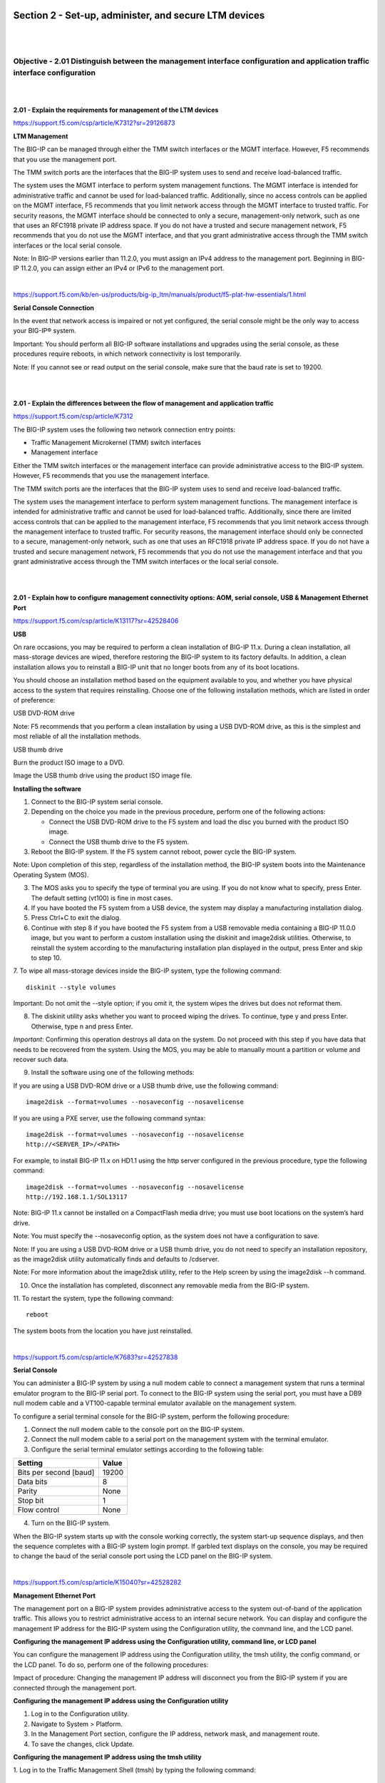 Section 2 - Set-up, administer, and secure LTM devices
======================================================

|
|

Objective - 2.01 Distinguish between the management interface configuration and application traffic interface configuration
---------------------------------------------------------------------------------------------------------------------------

|
|

**2.01 - Explain the requirements for management of the LTM devices**

https://support.f5.com/csp/article/K7312?sr=29126873

**LTM Management**

The BIG-IP can be managed through either the TMM switch interfaces or
the MGMT interface. However, F5 recommends that you use the management
port.

The TMM switch ports are the interfaces that the BIG-IP system uses to
send and receive load-balanced traffic.

The system uses the MGMT interface to perform system management
functions. The MGMT interface is intended for administrative traffic and
cannot be used for load-balanced traffic. Additionally, since no access
controls can be applied on the MGMT interface, F5 recommends that you
limit network access through the MGMT interface to trusted traffic. For
security reasons, the MGMT interface should be connected to only a
secure, management-only network, such as one that uses an RFC1918
private IP address space. If you do not have a trusted and secure
management network, F5 recommends that you do not use the MGMT
interface, and that you grant administrative access through the TMM
switch interfaces or the local serial console.

Note: In BIG-IP versions earlier than 11.2.0, you must assign an IPv4
address to the management port. Beginning in BIG-IP 11.2.0, you can
assign either an IPv4 or IPv6 to the management port.

|

https://support.f5.com/kb/en-us/products/big-ip_ltm/manuals/product/f5-plat-hw-essentials/1.html

**Serial Console Connection**

In the event that network access is impaired or not yet configured, the
serial console might be the only way to access your BIG-IP® system.

Important: You should perform all BIG-IP software installations and
upgrades using the serial console, as these procedures require reboots,
in which network connectivity is lost temporarily.

Note: If you cannot see or read output on the serial console, make sure
that the baud rate is set to 19200.

|
|

**2.01 - Explain the differences between the flow of management and application traffic**

https://support.f5.com/csp/article/K7312

The BIG-IP system uses the following two network connection entry
points:

-  Traffic Management Microkernel (TMM) switch interfaces

-  Management interface

Either the TMM switch interfaces or the management interface can provide
administrative access to the BIG-IP system. However, F5 recommends that
you use the management interface.

The TMM switch ports are the interfaces that the BIG-IP system uses to
send and receive load-balanced traffic.

The system uses the management interface to perform system management
functions. The management interface is intended for administrative
traffic and cannot be used for load-balanced traffic. Additionally,
since there are limited access controls that can be applied to the
management interface, F5 recommends that you limit network access
through the management interface to trusted traffic. For security
reasons, the management interface should only be connected to a secure,
management-only network, such as one that uses an RFC1918 private IP
address space. If you do not have a trusted and secure management
network, F5 recommends that you do not use the management interface and
that you grant administrative access through the TMM switch interfaces
or the local serial console.

|
|

**2.01 - Explain how to configure management connectivity options: AOM, serial console, USB & Management Ethernet Port**

https://support.f5.com/csp/article/K13117?sr=42528406

**USB**

On rare occasions, you may be required to perform a clean installation
of BIG-IP 11.x. During a clean installation, all mass-storage devices
are wiped, therefore restoring the BIG-IP system to its factory
defaults. In addition, a clean installation allows you to reinstall a
BIG-IP unit that no longer boots from any of its boot locations.

You should choose an installation method based on the equipment
available to you, and whether you have physical access to the system
that requires reinstalling. Choose one of the following installation
methods, which are listed in order of preference:

USB DVD-ROM drive

Note: F5 recommends that you perform a clean installation by using a
USB DVD-ROM drive, as this is the simplest and most reliable of all
the installation methods.

USB thumb drive

Burn the product ISO image to a DVD.

Image the USB thumb drive using the product ISO image file.

**Installing the software**

1. Connect to the BIG-IP system serial console.

2. Depending on the choice you made in the previous procedure, perform one of the following actions:

   -  Connect the USB DVD-ROM drive to the F5 system and load the disc you burned with the product ISO image.

   -  Connect the USB thumb drive to the F5 system.

3. Reboot the BIG-IP system. If the F5 system cannot reboot, power cycle the BIG-IP system.

Note: Upon completion of this step, regardless of the installation
method, the BIG-IP system boots into the Maintenance Operating
System (MOS).

3. The MOS asks you to specify the type of terminal you are using. If you do not know what to specify, press Enter. The default setting (vt100) is fine in most cases.

4. If you have booted the F5 system from a USB device, the system may display a manufacturing installation dialog.

5. Press Ctrl+C to exit the dialog.

6. Continue with step 8 if you have booted the F5 system from a USB removable media containing a BIG-IP 11.0.0 image, but you want to perform a custom installation using the diskinit and image2disk utilities. Otherwise, to reinstall the system according to the manufacturing installation plan displayed in the output, press Enter and skip to step 10.

7. To wipe all mass-storage devices inside the BIG-IP system, type the following command:
::

    diskinit --style volumes

Important: Do not omit the --style option; if you omit it, the
system wipes the drives but does not reformat them.

8. The diskinit utility asks whether you want to proceed wiping the drives. To continue, type y and press Enter. Otherwise, type n and press Enter.

*Important*: Confirming this operation destroys all data on the
system. Do not proceed with this step if you have data that needs to
be recovered from the system. Using the MOS, you may be able to
manually mount a partition or volume and recover such data.

9. Install the software using one of the following methods:

If you are using a USB DVD-ROM drive or a USB thumb drive, use the following command:
::

    image2disk --format=volumes --nosaveconfig --nosavelicense

If you are using a PXE server, use the following command syntax:
::

    image2disk --format=volumes --nosaveconfig --nosavelicense
    http://<SERVER_IP>/<PATH>

For example, to install BIG-IP 11.x on HD1.1 using the http server
configured in the previous procedure, type the following command:
::

    image2disk --format=volumes --nosaveconfig --nosavelicense
    http://192.168.1.1/SOL13117

Note: BIG-IP 11.x cannot be installed on a CompactFlash media drive;
you must use boot locations on the system’s hard drive.

Note: You must specify the --nosaveconfig option, as the system does
not have a configuration to save.

Note: If you are using a USB DVD-ROM drive or a USB thumb drive, you
do not need to specify an installation repository, as the image2disk
utility automatically finds and defaults to /cdserver.

Note: For more information about the image2disk utility, refer to
the Help screen by using the image2disk --h command.

10. Once the installation has completed, disconnect any removable media from the BIG-IP system.

11. To restart the system, type the following command:
::

    reboot

The system boots from the location you have just reinstalled.

|

https://support.f5.com/csp/article/K7683?sr=42527838

**Serial Console**

You can administer a BIG-IP system by using a null modem cable to
connect a management system that runs a terminal emulator program to the
BIG-IP serial port. To connect to the BIG-IP system using the serial
port, you must have a DB9 null modem cable and a VT100-capable terminal
emulator available on the management system.

To configure a serial terminal console for the BIG-IP system, perform
the following procedure:

1. Connect the null modem cable to the console port on the BIG-IP system.

2. Connect the null modem cable to a serial port on the management system with the terminal emulator.

3. Configure the serial terminal emulator settings according to the following table:

+--------------------------+-------------+
| **Setting**              | **Value**   |
+==========================+=============+
| Bits per second [baud]   | 19200       |
+--------------------------+-------------+
| Data bits                | 8           |
+--------------------------+-------------+
| Parity                   | None        |
+--------------------------+-------------+
| Stop bit                 | 1           |
+--------------------------+-------------+
| Flow control             | None        |
+--------------------------+-------------+

4. Turn on the BIG-IP system.

When the BIG-IP system starts up with the console working correctly, the
system start-up sequence displays, and then the sequence completes with
a BIG-IP system login prompt. If garbled text displays on the console,
you may be required to change the baud of the serial console port using
the LCD panel on the BIG-IP system.

|

https://support.f5.com/csp/article/K15040?sr=42528282

**Management Ethernet Port**

The management port on a BIG-IP system provides administrative access to
the system out-of-band of the application traffic. This allows you to
restrict administrative access to an internal secure network. You can
display and configure the management IP address for the BIG-IP system
using the Configuration utility, the command line, and the LCD panel.

**Configuring the management IP address using the Configuration utility,
command line, or LCD panel**

You can configure the management IP address using the Configuration
utility, the tmsh utility, the config command, or the LCD panel. To do
so, perform one of the following procedures:

Impact of procedure: Changing the management IP address will disconnect
you from the BIG-IP system if you are connected through the management
port.

**Configuring the management IP address using the Configuration utility**

1. Log in to the Configuration utility.

2. Navigate to System > Platform.

3. In the Management Port section, configure the IP address, network mask, and management route.

4. To save the changes, click Update.

**Configuring the management IP address using the tmsh utility**

1. Log in to the Traffic Management Shell (tmsh) by typing the following command:
::

    tmsh

2. To configure the management IP address, use the following syntax:
::

    create /sys management-ip [ip address/netmask]

    or

    create /sys management-ip [ip addres/prefixlen]

    For example:

    create /sys management-ip 192.168.1.245/255.255.255.0

    or

    create /sys management-ip 192.168.1.245/24

3. To configure a default management gateway, use the following syntax:
::

    create /sys management-route default gateway <gateway ip address>

    For example:

    create /sys management-route default gateway 192.168.1.254

4. Save the changes by typing the following command:
::

    save /sys config partitions all

**Configuring the management IP address using the config command**

1. Log in to the command line of the BIG-IP system.

2. Enter the F5 Management Port Setup Utility by typing the following command:
::

    config

3. To configure the management port, type the appropriate IP address, netmask, and management route in the screens that follow.

**Configuring the management IP address using the LCD panel**

1. Press the X button to activate Menu mode for the LCD.

2. Use the arrow keys to select System, and press the Check button.

3. To select Management, press the Check button.

4. To select Mgmt IP, press the Check button.

5. Enter your management IP address using the arrow keys, and press the Check button.

6. Use the arrow keys to select Mgmt Mask, and press the Check button.

7. Enter the netmask using the arrow keys, and press the Check button.

8. Use the arrow keys to select Mgmt Gateway, and press the Check button.

9. Enter your default route using the arrow keys, and press the Check button.

If you do not have a default route, enter 0.0.0.0.

10. Use the arrow keys to select Commit, and press the Check button.

11. To select OK, press the Check button.

|

https://support.f5.com/csp/article/K14595

**AOM**

Always-On Management (AOM) is a separate subsystem that provides
lights-out management for the BIG-IP system by using the 10/100/1000
Ethernet management port over secure shell (SSH), or by using the serial
console.

AOM allows you to manage BIG-IP platforms using SSH (most platforms) or
the serial console, even if the Host subsystem is turned off. The BIG-IP
Host subsystem and the AOM subsystem operate independently. If AOM is
reset or fails, the BIG-IP Host subsystem continues to operate and there
is no interruption to load-balanced traffic. AOM is always turned on
when power is supplied to the platform. If the BIG-IP Host subsystem
stops responding, you can use the AOM Command Menu to reset it.

**Configuring AOM network access**

To configure AOM so that it can be accessed over the network, perform
the following procedure:

Impact of procedure: Performing the following procedure should not have
a negative impact on your system.

1. Connect the serial console to the CONSOLE port.

2. Display the AOM command menu by typing the following key sequence:
::

    Esc (

The AOM command menu displays as follows:
::

    AOM Command Menu:

    B --- Set console baud rate

    I --- Display platform information

    P --- Power on/off host subsystem

    R --- Reset host subsystem

    N --- Configure AOM network

    S --- Configure SSH Server

    A --- Reset AOM

    E --- Error report

    Q --- Quit menu and return to console

3. To configure network access, press the N key.

The AOM management network configurator screen appears.

4. Complete the network configurator screens.

*Important*: The AOM IP address must be different than the BIG-IP
management address, but on the same IP subnet.

To disable the network configuration, re-run the N ---Configure AOM
network option, and enter 0.0.0.0 for the IP address.

|
|

Objective - 2.02 Given a network diagram, determine the appropriate network and system settings (i.e., VLANs, selfIPs, trunks, routes, NTP servers, DNS servers, SNMP receivers and syslog servers)
---------------------------------------------------------------------------------------------------------------------------------------------------------------------------------------------------

|
|

**2.02 - Explain the requirements for self IPs (including port lockdown)**

https://support.f5.com/kb/en-us/products/big-ip_ltm/manuals/product/tmos-concepts-11-5-0/13.html

**Self IPs**

It is when you initially run the Setup utility on a BIG-IP system that
you normally create any static and floating self IP addresses and assign
them to VLANs. However, if you want to create additional self IP
addresses later, you can do so using the Configuration utility.

Note: Only users with either the Administrator or Resource
Administrator user role can create and manage self IP addresses.

Note: A self IP address can be in either IPv4 or IPv6 format.

**IP address**

A self IP address, combined with a netmask, typically represents a range
of host IP addresses in a VLAN. If you are assigning a self IP address
to a VLAN group, the self IP address represents the range of self IP
addresses assigned to the VLANs in that group.

**Netmask**

When you specify a netmask for a self IP address, the self IP address
can represent a range of IP addresses, rather than a single host
address. For example, a self IP address of 10.0.0.100 can represent
several host IP addresses if you specify a netmask of 255.255.0.0.

**VLAN/Tunnel assignment**

You assign a unique self IP address to a specific VLAN or a VLAN group:

-  Assigning a self IP address to a VLAN

The self IP address that you assign to a VLAN should represent an
address space that includes the self IP addresses of the hosts that
the VLAN contains. For example, if the address of one destination
server in a VLAN is 10.0.0.1 and the address of another server in
the VLAN is 10.0.0.2, you could assign a self IP address of
10.0.0.100, with a netmask of 255.255.0.0, to the VLAN.

-  Assigning a self IP address to a VLAN group

The self IP address that you assign to a VLAN group should represent
an address space that includes the self IP addresses of the VLANs
that you assigned to the group. For example, if the self IP address
of one VLAN in a VLAN group is 10.0.20.100 and the address of the
other VLAN in a VLAN group is 10.0.30.100,you could assign an
address of 10.0.0.100, with a netmask of 255.255.0.0, to the VLAN
group.

The VLAN/Tunnel list in the BIG-IP Configuration utility displays the
names of all existing VLANs and VLAN groups.

**Port lockdown**

Each self IP address has a feature known as port lockdown. Port lockdown
is a security feature that allows you to specify particular UDP and TCP
protocols and services from which the self IP address can accept
traffic. By default, a self IP address accepts traffic from these
protocols and services:

-  For UDP, the allowed protocols and services are: DNS (53), SNMP
   (161), RIP (520)

-  For TCP, the allowed protocols and services are: SSH (22), DNS (53),
   SNMP (161), HTTPS (443), 4353 (iQuery)

If you do not want to use the default setting (Allow Default), you can
configure port lockdown to allow either all UDP and TCP protocols and
services (Allow All), no UDP protocols and services (Allow None), or
only those that you specify (Allow Custom).

**Traffic groups**

If you want the self IP address to be a floating IP address, that is, an
address shared between two or more BIG-IP devices in a device group, you
can assign a floating traffic group to the self IP address. A floating
traffic group causes the self IP address to become a floating self IP
address.

A floating self IP address ensures that application traffic reaches its
destination. More specifically, a floating self IP address enables a
source node to successfully send a request, and a destination node to
successfully send a response, when the relevant BIG-IP device is
unavailable.

If you want the self IP address to be a static (non-floating) IP address
(used mostly for standalone devices), you can assign a non-floating
traffic group to the self IP address. A non-floating traffic group
causes the self IP address to become a non-floating self IP address. An
example of a non-floating self IP address is the address that you assign
to the default VLAN named HA, which is used strictly to process failover
communications between BIG-IP devices, instead of processing application
traffic.

|
|

**2.02 - Explain routing requirements for management and application traffic (including route domains and IPv6)**

https://support.f5.com/csp/article/K13284?sr=42499558

The Traffic Management Microkernel (TMM) controls all of the BIG-IP
switch ports (TMM interfaces), and the underlying Linux operating system
controls the BIG-IP management interface. The management interface
processes only administrative traffic. The TMM interfaces process both
application traffic and administrative traffic.

Inbound administrative traffic

The Linux operation system processes inbound traffic sent to the BIG-IP
management IP address and arriving on the management interface. Inbound
connections sent to the BIG-IP self IP addresses that arrive on a TMM
interface are processed by TMM. If the self IP address is configured to
allow a connection to the destination service port, TMM hands the
connection off to the Linux operating system, which then processes the
connection request. By default, the BIG-IP system uses Auto Last Hop to
return response traffic to a remote host. Auto Last Hop returns response
traffic to the MAC address of the device from which the traffic last
traversed before reaching the BIG-IP system.

Note: Beginning in BIG-IP 14.1.0, the Auto Last Hop feature is no longer
available on the BIG-IP management interface. For more information,
refer to K55225090: BIG-IP VE no longer supports Auto Last Hop for
management connections.

Outbound administrative traffic

The Linux operating system processes outbound traffic sent from the
BIG-IP system by administrative applications, such as SNMP, SMTP, SSH,
and NTP. These connections may use either the management address or a
self IP address as the source address. The BIG-IP system compares the
destination address to the routing table to determine the interface
through which the BIG-IP system routes the traffic.

BIG-IP routing tables

The BIG-IP routing table consists of a combination of routing subtables.
A subtable for management routes, and a subtable for TMM routes. Routes
in the TMM subtable are defined with a lower metric than routes in the
management subtable. As a result, if an equally specific route exists as
both a TMM route and a management route, the system will prefer the TMM
route. This also applies if the only defined management route is a
default gateway, the system will prefer the TMM default gateway.

TMM switch routes are routes that the BIG-IP system uses to forward
traffic through the TMM switch interfaces instead of through the
management interface. Traffic sourced from a TMM (self IP) address will
always use the most specific matching TMM route. Traffic sourced from a
TMM address will never use a management route. When TMM is not running,
the TMM addresses are not available, and all TMM routes are removed. As
a result, when TMM is not running, all outbound administrative traffic
uses the most specific matching management route.

The BIG-IP system uses management routes to forward traffic through the
management interface.

|

https://support.f5.com/csp/article/K84417414

**Route domains**

Route domains are designed to overcome the problem of overlapping
network IP address spaces. Because of this design, forwarding traffic
between route domains is limited.

Description

One intended route domain implementation would be when the BIG-IP system
hosts multiple tenants that use the same private IP address space to
configure their networking devices. In this case, route domains allow
the hosting BIG-IP system to use the same IP address space for multiple
tenants, while preventing direct access between the tenants.

You can allow access between route domains in a limited capacity by
using parent-child relationships and strict isolation.

Parent-child relationship

When you create a route domain, you can associate a parent route domain.
When the BIG-IP system is unable to find a necessary route in the child
domain, the system can then search an associated parent route domain for
a possible route. The default associated route domain is None.

Strict isolation

When enabled, strict isolation specifies whether the system enforces
cross-routing restrictions. When enabled, routes cannot cross-route
domain boundaries; they are strictly isolated to the current route
domain. The default setting is Enabled. When disabled, a route can
cross-route domains. For example, you can add a route to the routing
table where the destination is 10.0.0.0%20 (route domain 20) and the
gateway is 172.27.84.29%32 (route domain 32).

Note: When strict isolation is enabled on a route domain, the BIG-IP
system allows traffic forwarding from that route domain to the specified
parent route domain only. To enforce strict isolation between
parent-child route domains, you must enable the strict isolation feature
on both the child and the parent route domains.

VLANs

Route domains may not be the proper choice if the intended use does not
involve overlapping IP address spaces. Virtual Local Area Networks
(VLAN) serve as a logical separation of hosts using the same IP address
space. Unlike route domains, the BIG-IP system can forward traffic
between VLANs with simple modifications to the routing table.

|

https://support.f5.com/csp/article/K7267

**IPV6**

The BIG-IP is a native IPV6 device.

In BIG-IP versions prior to 11.0.0, there is no option in the
Configuration utility to specify an IPv6 default route. The default
configuration when creating network routes on the BIG-IP system is for
IPv4. To specify a default route for an IPv6 address, you must specify
both a destination network that uses the route, and a netmask value.
Otherwise, the route will be added to the BIG-IP system configuration as
an IPv4 default route pointing to an IPv6 gateway.

To specify an IPv6 default route on the BIG-IP system using the
Configuration utility, perform the following procedure:

1. Log in to the Configuration utility.

2. Navigate to Network > Routes.

3. Click Add.

4. From the Type menu, click Route.

5. Specify :: as the Destination.

6. Specify :: as the Netmask.

7. From the Resource list, click Use Gateway.

8. In the box, type the IPv6 IP address.

9. Click Finished.

To specify an IPv6 default route on the BIG-IP system using the Traffic
Management Shell (tmsh), perform the following procedure:

1. Log in to the tmsh utility by typing the following command:
::

    tmsh

2. Create the IPv6 default route using the following command syntax:
::

    create /net route default-inet6 gw <ipv6 gw address>

Note: A corresponding self IP address residing in the same network
of the IPv6 gateway must exist to create the IPv6 route gateway.
::

    For example:

    create /net route default-inet6 gw fd00:9:0:0:0:0:0:2

3. Save the configuration changes by typing the following command:
::

    save /sys config

4. To exit the tmsh utility, type the following command:
::

    quit

|
|

**2.02 - Explain the effect of system time on LTM devices**

https://support.f5.com/csp/article/K10240?sr=29127185

**NTP**

Having the correct system time set on your BIG-IP devices is critical
for many different administrative functions. Time stamping for logging
is all based on system time. SSL certificates could have issues with the
expiration dates. In HA environments if the system time is not set
correctly between the units in the HA configuration the systems may not
be able to sync configs.

When the BIG-IP system clock is not showing the correct timezone, or the
date and time is not synchronized correctly, this could be caused by
incorrect NTP configuration or a communication issue with a valid NTP
peer server. Remember that even if you have the NTP settings correct in
the BIG-IP system it may not be able to reach the NTP if there is an
up-stream Firewall or other network restrictions.

**Network Time Protocol (NTP)**

NTP is a protocol for synchronizing the clocks of computer systems over
the network. On BIG-IP systems, accurate timestamps are essential to
guarantee the correct behavior of a number of features. While in most
cases it is sufficient to configure a couple of time servers that the
BIG-IP system will use to update its system time, it is also possible to
define more advanced NTP configurations on the BIG-IP system.

|
|

Objective - 2.03 Explain how to configure remote authentication and multiple administration roles on the LTM device
-------------------------------------------------------------------------------------------------------------------

|
|

**2.03 - Explain the mapping between remote users and remote role groups**

https://support.f5.com/kb/en-us/products/big-ip_ltm/manuals/product/tmos-implementations-11-5-0/29.html

**Remote authentication and authorization of BIG-IP user accounts**

The BIG-IP system includes a comprehensive solution for managing BIG-IP
administrative accounts on your network. With this solution, you can:

**Use a remote server to store BIG-IP system user accounts.**

The BIG-IP system includes support for using a remote authentication
server to store BIG-IP system user accounts. After creating BIG-IP
system accounts on the remote server (using the server vendor's
instructions), you can configure the BIG-IP system to use remote user
authentication and authorization (access control) for that server type.

**Assign group-based access.**

The BIG-IP system includes an optional feature known as remote role
groups. With the remote role groups feature, you can use existing group
definitions on the remote server to define the access control properties
for users in a group. This feature not only provides more granularity in
assigning user privileges, but also removes any need to duplicate remote
user accounts on the BIG-IP system for the purpose of assigning those
privileges.

**Propagate a set of authorization data to multiple BIG-IP systems.**

The BIG-IP system includes a tool for propagating BIG-IP system
configuration data to multiple BIG-IP devices on the network. This tool
is known as the Single Configuration File (SCF) feature.

|
|

**2.03 - Explain the options for partition access and terminal access**

https://support.f5.com/kb/en-us/products/big-ip_ltm/manuals/product/tmos-concepts-11-5-0/10.html#unique_1660055220

**Partition Access**

A user role defines the access level that a user has for each object in
the users assigned partition. An access level refers to the type of task
that a user can perform on an object. Possible access levels are:

-  Write

Grants full access, that is, the ability to create, modify, enable and disable, and delete an object.

-  Update

Grants the ability to modify, enable, and disable an object.

-  Enable/disable

Grants the ability to enable or disable an object.

-  Read

Grants the ability to view an object.

**Terminal Access**

Specifies the level of access to the BIG-IP system command line
interface. Possible values are: Disabled and Advanced shell.

Users with the Administrator or Resource Administrator role assigned to
their accounts can have advanced shell access, that is, permission to
use all BIG-IP system command line utilities, as well as any Linux
commands.

|
|

Objective - 2.04 Explain the uses of administrative partitions
--------------------------------------------------------------

|
|

**2.04 - Explain the relationship between route domains, user roles and administrative partitions**

https://support.f5.com/kb/en-us/products/big-ip_ltm/manuals/product/tmos-concepts-11-5-0/10.html#unique_1327994881

**Administrative partitions**

When you create configurable objects for the BIG-IP system, you have the
option of putting those objects into administrative partitions. An
administrative partition is a logical container of BIG-IP system objects
such as virtual servers, pools, and monitors. When you first install the
BIG-IP system, a default partition already exists named Common.

By putting objects into partitions, you establish a finer granularity of
access control. Rather than having control over all resources on the
BIG-IP system or no resources whatsoever, users with certain permissions
can control resources within a designated partition only. For example,
users with the role of Operator can mark nodes up or down, but can only
mark those nodes that reside within their designated partition.

User accounts are another type of object that you can put into a
partition. You put user accounts into administrative partitions strictly
for the purpose of giving other users administrative access to those
accounts. For example, you can put user accounts into partition B, and
then assign a set of permissions (known as a user role) to user Jane so
that she is allowed to modify user accounts in partition B.

Each user account on the BIG-IP system has a property known as Partition
Access. The Partition Access property defines the partitions that the
user can access. A user account can have access to either one partition
or all partitions. Access to all partitions is known as universal
access.

This figure shows how partition access can differ for different user
accounts on the BIG-IP system.

|

.. image:: /_static/301a/p8.png

|

In this example, the BIG-IP system objects reside in multiple
partitions. Note that user accounts are also a type of BIG-IP system
object, and as such, reside in a partition named Users. (Although you
are not required to group user accounts together in a separate
partition, for security purposes F5 Networks highly recommends that you
do so.)

To continue with the example, each user account in partition Users has
access to specific, but different, partitions. Note that user accounts
sjones, cjohnson, and gnelson can access one partition only, while the
tbrown account has universal access.

To summarize, an administrative partition defines a set of objects,
including user accounts, that other administrative users can potentially
manage. This gives computing organizations greater control over user
access to specific objects on the BIG-IP system.

**Effect of user roles on objects within partitions**

A user role defines the access level that a user has for each object in
the user’s assigned partition. An access level refers to the type of
task that a user can perform on an object. Possible access levels are:

**Write**

Grants full access: that is, the ability to create, modify, enable and
disable, and delete an object.

**Update**

Grants the ability to modify, enable, and disable an object.

**Enable/disable**

Grants the ability to enable or disable an object.

**Read**

Grants the ability to view an object.

|
|

**2.04 - Explain the options for partition access and terminal access**

https://support.f5.com/kb/en-us/products/big-ip_ltm/manuals/product/tmos-concepts-11-5-0/10.html#unique_1660055220

**Partition Access**

A user role defines the access level that a user has for each object in
the users assigned partition. An access level refers to the type of task
that a user can perform on an object. Possible access levels are:

-  Write

Grants full access, that is, the ability to create, modify, enable and disable, and delete an object.

-  Update

Grants the ability to modify, enable, and disable an object.

-  Enable/disable

Grants the ability to enable or disable an object.

-  Read

Grants the ability to view an object.

**Terminal Access**

Specifies the level of access to the BIG-IP system command line
interface. Possible values are: Disabled and Advanced shell.

Users with the Administrator or Resource Administrator role assigned to
their accounts can have advanced shell access, that is, permission to
use all BIG-IP system command line utilities, as well as any Linux
commands.

|
|

Objective - 2.05 Given a scenario, determine an appropriate high availability configuration (i.e., failsafe, failover and timers)
---------------------------------------------------------------------------------------------------------------------------------

|
|

**2.05 - Explain how the score is calculated for HA groups**

https://support.f5.com/kb/en-us/products/big-ip_ltm/manuals/product/tmos-implementations-11-5-0/8.html

**Specifying the HA capacity of a device**

Before you perform this task, verify that this device is a member of a
device group and that the device group contains three or more devices.

You perform this task when you have more than one type of hardware
platform in a device group and you want to configure load-aware
failover. Load-aware failover ensures that the BIG-IP system can
intelligently select the next-active device for each active traffic
group in the device group when failover occurs. As part of configuring
load-aware failover, you define an HA capacity to establish the amount
of computing resource that the device provides relative to other devices
in the device group.

Note: If all devices in the device group are the same hardware platform,
you can skip this task.

1. On the Main tab, click Device Management > Devices. This displays a list of device objects discovered by the local device.

2. In the Name column, click the name of the device for which you want to view properties. This displays a table of properties for the device.

3. In the HA Capacity field, type a relative numeric value. You need to configure this setting only when you have varying types of hardware platforms in a device group and you want to configure load-aware failover. The value you specify represents the relative capacity of the device to process application traffic compared to the other devices in the device group.

Important: If you configure this setting, you must configure the
setting on every device in the device group.

If this device has half the capacity of a second device and a third
of the capacity of a third device in the device group, you can
specify a value of 100 for this device, 200 for the second device,
and 300 for the third device. When choosing the next active device
for a traffic group, the system considers the capacity that you
specified for this device.

4. Click Update.

After you perform this task, the BIG-IP system uses the HA Capacity
value to calculate the current utilization of the local device, to
determine the next-active device for failover of other traffic groups in
the device group.

**Specifying an HA load factor for a traffic group**

You perform this task when you want to specify the relative application
load for an existing traffic group, for the purpose of configuring
load-aware failover. Load-aware failover ensures that the BIG-IP system
can intelligently select the next-active device for each active traffic
group in the device group when failover occurs. When you configure
load-aware failover, you define an application traffic load (known as an
HA load factor) for a traffic group to establish the amount of computing
resource that an active traffic group uses relative to other active
traffic groups.

1. On the Main tab, click Device Management > Traffic Groups.

2. In the Name column, click the name of a traffic group. This displays the properties of the traffic group.

3. From the Failover Methods list, select Load Aware. This displays the HA Load Factor setting.

4. In the HA Load Factor field, specify a value that represents the application load for this traffic group relative to other active traffic groups on the local device.

Important: If you configure this setting, you must configure the
setting on every traffic group in the device group.

5. Click Update.

After performing this task, the BIG-IP system uses the HA Load Factor
value as a factor in calculating the current utilization of the local
device, to determine whether this device should be the next-active
device for failover of other traffic groups in the device group.

**Implementation Results**

For this implementation example, the load-aware configuration now
consists of both a user-specified relative high availability (HA)
hardware capacity for each device and a relative load factor for each
active traffic group.

Using the example in the overview, devices Bigip_A and Bigip_B are the
same hardware platform and therefore have the same HA capacity, while
Bigip_C has twice the HA capacity of the other two devices. Also,
devices Bigip_A and Bigip_B currently have one active traffic group
each, while Bigip_C has two active traffic groups. All three traffic
groups process the same amount of application traffic.

|

.. image:: /_static/301a/p9.png

|

Device utilization scores based on device capacity and traffic group
load

The device utilization score that the BIG-IP system calculates in this
implementation is the sum of all traffic load values on a device divided
by the device capacity.

Table 1. Calculating the utilization score for Bigip_A

+---------------+------------------------+------------------+----------------------------------+------------------+----------------------------+
| HA capacity   | Active traffic group   | HA load factor   | Potential active traffic group   | HA load factor   | Device utilization score   |
+===============+========================+==================+==================================+==================+============================+
| 10            | Traffic-group-1        | 1                | Traffic-group-2                  | 1                | 2/10 = .2                  |
+---------------+------------------------+------------------+----------------------------------+------------------+----------------------------+

Table 2. Calculating the utilization score for Bigip_B

+---------------+-----------------------+------------------+----------------------------------+------------------+----------------------------+
| HA capacity   | Active traffic group  | HA load factor   | Potential active traffic group   | HA load factor   | Device utilization score   |
+===============+=======================+==================+==================================+==================+============================+
| 10            | Traffic-group-2       |    1             | Traffic-group-3                  | 1                | 2/10=.2                    |
+---------------+-----------------------+------------------+----------------------------------+------------------+----------------------------+

Table 3. Calculating the utilization score for Bigip_C

+---------------+----------------------------------------+------------------+----------------------------------+------------------+----------------------------+
| HA capacity   | Active traffic group                   | HA load factor   | Potential active traffic group   | HA load factor   | Device utilization score   |
+===============+========================================+==================+==================================+==================+============================+
| 20            | Traffic-group-3 and Traffic-group-4    | 1 and 1          | Traffic-group-1                  | 1                | 3/20=.15                   |
+---------------+----------------------------------------+------------------+----------------------------------+------------------+----------------------------+

This example shows the results of the calculations that the BIG-IP
system performs for each device in the device group. The example shows
that although device Bigip_C currently has the two active traffic
groups, the device has the most available resource due to having the
lowest utilization score of .15. In this case, Bigip_C is most likely
the next-active device for the other two devices in the device group.

|
|

**2.05 - Explain the required objects on an HA pair**

https://support.f5.com/kb/en-us/products/big-ip_ltm/manuals/product/tmos-implementations-11-5-0/2.html

**Configuration objects for HA**

The following BIG-IP configuration will be on each device of the HA
pair:

-  A management port, management route, and administrative passwords defined.

-  A VLAN named internal, with one static and one floating IP address.

-  A VLAN named external, with one static and one floating IP address.

-  A VLAN named HA with a static IP address.

-  Configuration synchronization, failover, and mirroring enabled.

-  Failover methods of serial cable and network (or network-only, for a VIPRION platform.

-  A designation as an authority device, where trust was established with the peer device.

-  A Sync-Failover type of device group with two members defined.

-  A default traffic group that floats to the peer device to process application traffic when this device becomes unavailable. This traffic group contains two floating self IP addresses for VLANs internal and external.

On either device in the device group, you can create additional
configuration objects, such as virtual IP addresses and SNATs. The
system automatically adds these objects to Traffic-Group-1.

|
|

**2.05 - Explain how to configure device trust**

https://support.f5.com/kb/en-us/products/big-ip_ltm/manuals/product/tmos-implementations-11-5-0/3.html

**Establishing device trust**

Before you begin this task, verify that:

-  Each BIG-IP device that is to be part of the local trust domain has a device certificate installed on it.

-  The local device is designated as a certificate signing authority.

You perform this task to establish trust among devices on one or more
network segments. Devices that trust each other constitute the local
trust domain. A device must be a member of the local trust domain prior
to joining a device group.

By default, the BIG-IP software includes a local trust domain with one
member, which is the local device. You can choose any one of the BIG-IP
devices slated for a device group and log into that device to add other
devices to the local trust domain. For example, devices A, B, and C each
initially shows only itself as a member of the local trust domain. To
configure the local trust domain to include all three devices, you can
simply log into device A and add devices B and C to the local trust
domain. Note that there is no need to repeat this process on devices B
and C.

1. On the Main tab, click Device Management > Device Trust, and then either Peer List or Subordinate List.

2. Click Add.

3. Type a device IP address, administrator user name, and administrator password for the remote BIG-IP device with which you want to establish trust. The IP address you specify depends on the type of BIG-IP device:

-  If the BIG-IP device is a non-VIPRION device, type the management IP address for the device.

-  If the BIG-IP device is a VIPRION device that is not licensed and provisioned for vCMP, type the primary cluster management IP address for the cluster.

-  If the BIG-IP device is a VIPRION device that is licensed and provisioned for vCMP, type the cluster management IP address for the guest.

-  If the BIG-IP device is an Amazon Web Services EC2 device, type one of the Private IP addresses created for this EC2 instance.

4. Click Retrieve Device Information.

5. Verify that the certificate of the remote device is correct.

6. Verify that the name of the remote device is correct.

7. Verify that the management IP address and name of the remote device are correct.

8. Click Finished.

The device you added is now a member of the local trust domain.

Repeat this task for each device that you want to add to the local trust
domain.

|
|

Objective - 2.06 Given a scenario, describe the steps necessary to set up a device group, traffic group and HA group
--------------------------------------------------------------------------------------------------------------------

|
|

**2.06 - Explain how to set up sync-only and sync-failover device service cluster**

https://support.f5.com/kb/en-us/products/big-ip_ltm/manuals/product/bigip-device-service-clustering-admin-11-5-0/6.html

**About Sync-Failover Device Groups**

One of the types of device groups that you can create is a Sync-Failover
type of device group. A Sync-Failover device group contains devices that
synchronize their configuration data and fail over to one another when a
device becomes unavailable. A Sync-Failover device group supports a
maximum of eight devices.

|

.. image:: /_static/301a/p10.png

|

traffic_group_1 is active on a device in a Sync-Failover device group

.. image:: /_static/301a/p11.png

On failover, traffic_group_1 becomes active on another device in the
Sync-Failover device group

A device in the trust domain can be a member of both a Sync-Failover
group and a Sync-Only group simultaneously.

For devices in a Sync-Failover group, the BIG-IP system uses both the
device group and the traffic group attributes of a folder to make
decisions about which devices to target for synchronizing the contents
of the folder, and which application-related configuration objects to
include in failover.

You can control the way that the BIG-IP chooses a target failover
device. This control is especially useful when a device group contains
heterogeneous hardware platforms that differ in load capacity, because
you can ensure that when failover occurs, the system will choose the
device with the most available resource to process the application
traffic.

|

.. image:: /_static/301a/p12.png

|

Sample Sync-Failover device groups in a trust domain

**Sample Sync-Failover configuration**

You can use a Sync-Failover device group in a variety of ways. This
sample configuration shows two separate Sync-Failover device groups in
the local trust domain. Device group A is a standard active-standby
configuration. Prior to failover, only BIGIP1 processes traffic for
application A. This means that BIGIP1 and BIGIP2 synchronize their
configurations, and BIGIP1 fails over to BIGIP2 if BIGIP1 becomes
unavailable. BIGIP1 cannot fail over to BIGIP3 or BIGIP4 because those
devices are in a separate device group.

Device group B is also a standard active-standby configuration, in which
BIGIP3 normally processes traffic for application B. This means that
BIGIP3 and BIGIP4 synchronize their configurations, and BIGIP3 fails
over to BIGIP4 if BIGIP3 becomes unavailable. BIGIP3 cannot fail over to
BIGIP1 or BIGIP2 because those devices are in a separate device group.

**Sync-Failover device group considerations**

The following configuration restrictions apply to Sync-Failover device
groups:

-  A specific BIG-IP device in a trust domain can belong to one
   Sync-Failover device group only.

-  On each device in a Sync-Failover device group, the BIG-IP system
   automatically assigns the device group name to the root and /Common
   folders. This ensures that the system synchronizes any traffic groups
   for that device to the correct devices in the local trust domain.

-  The BIG-IP system creates all device groups and traffic-groups in the
   /Common folder, regardless of the partition to which the system is
   currently set.

-  If no Sync-Failover device group is defined on a device, then the
   system sets the device group value that is assigned to the root and
   /Common folders to None.

-  By default, on each device, the BIG-IP system assigns a Sync-Failover
   device group to any sub-folders of the root or /Common folders that
   inherit the device group attribute.

-  You can configure a maximum of 15 floating traffic groups for a
   Sync-Failover device group.

**Creating a Sync-Failover device group**

This task establishes failover capability between two or more BIG-IP
devices. If the active device in a Sync-Failover device group becomes
unavailable, the configuration objects fail over to another member of
the device group and traffic processing is unaffected. You can perform
this task on any authority device within the local trust domain.

1. On the Main tab, click Device Management > Device Groups. The Device Groups screen displays a list of existing device groups.

2. On the Device Group List screen, click Create.

3. Type a name for the device group, select the device group type Sync-Failover, and type a description for the device group.

4. In the Configuration area of the screen, select a host name from the available list for each BIG-IP device that you want to include in the device group. Use the Move button to move the host name to the selected list.

The Available list shows any devices that are members of the
device's local trust domain but not currently members of a
Sync-Failover device group. A device can be a member of one
Sync-Failover group only.

5. For Network Failover, select the Enabled check box.

6. Click Finished.

You now have a Sync-Failover type of device group containing BIG-IP
devices as members.

**About Sync-Only device groups**

One of the types of device groups that you can create is a Sync-Only
device group. A Sync-Only device group contains devices that synchronize
configuration data with one another, but their configuration data does
not fail over to other members of the device group. A Sync-Only device
group supports a maximum of 32 devices.

A device in a trust domain can be a member of more than one Sync-Only
device group. A device can also be a member of both a Sync-Failover
group and a Sync-Only group simultaneously.

A typical use of a Sync-Only device group is one in which you configure
a device to synchronize the contents of a specific folder to a different
device group than to the device group to which the other folders are
synchronized.

|

.. image:: /_static/301a/p13.png

|

Sync-only device group

**Sample Sync-Only configuration**

The most common reason to use a Sync-Only device group is to synchronize
a specific folder containing policy data that you want to share across
all BIG-IP devices in a local trust domain, while setting up a
Sync-Failover device group to fail over the remaining configuration
objects to a subset of devices in the domain. In this configuration, you
are using a Sync-Only device group attribute on the policy folder to
override the inherited Sync-Failover device group attribute. Note that
in this configuration, BIGIP1 and BIGIP2 are members of both the
Sync-Only and the Sync-Failover groups.

|

.. image:: /_static/301a/p14.png

|

Sync-Only Device Group

To implement this configuration, you can follow this process:

1. Create a Sync-Only device group on the local device, adding all devices in the local trust domain as members.

2. Create a Sync-Failover device group on the local device, adding a subset of devices as members.

3. On the folder containing the policy data, use tmsh to set the value of the device group attribute to the name of the Sync-Only device group.

4. On the root folder, retain the default Sync-Failover device group assignment.

**Creating a Sync-Only device group**

You perform this task to create a Sync-Only type of device group. When
you create a Sync-Only device group, the BIG-IP system can then
automatically synchronize certain types of data such as security
policies and acceleration applications and policies to the other devices
in the group, even when some of those devices reside in another network.
You can perform this task on any BIG-IP device within the local trust
domain.

1. On the Main tab, click Device Management > Device Groups.

2. On the Device Groups list screen, click Create. The New Device Group screen opens.

3. Type a name for the device group, select the device group type Sync-Only, and type a description for the device group.

4. From the Configuration list, select Advanced.

5. For the Members setting, select an IP address and host name from the Available list for each BIG-IP device that you want to include in the device group. Use the Move button to move the host name to the Includes list. The list shows any devices that are members of the device's local trust domain.

6. For the Automatic Sync setting, select or clear the check box:

-  Select the check box when you want the BIG-IP system to automatically
   sync the BIG-IP configuration data whenever a config sync operation
   is required. In this case, the BIG-IP system syncs the configuration
   data whenever the data changes on any device in the device group.

-  Clear the check box when you want to manually initiate each config
   sync operation. In this case, F5 networks recommends that you perform
   a config sync operation whenever configuration data changes on one of
   the devices in the device group.

7. For the Full Sync setting, select or clear the check box:

-  Select the check box when you want all sync operations to be full
   syncs. In this case, the BIG-IP system syncs the entire set of BIG-IP
   configuration data whenever a config sync operation is required.

-  Clear the check box when you want all sync operations to be
   incremental (the default setting). In this case, the BIG-IP system
   syncs only the changes that are more recent than those on the target
   device. When you select this option, the BIG-IP system compares the
   configuration data on each target device with the configuration data
   on the source device and then syncs the delta of each target-source
   pair.

If you enable incremental synchronization, the BIG-IP system might
occasionally perform a full sync for internal reasons. This is a
rare occurrence and no user intervention is required.

8. In the Maximum Incremental Sync Size (KB) field, retain the default value of 1024, or type a different value. This value specifies the total size of configuration changes that can reside in the incremental sync cache. If the total size of the configuration changes in the cache exceeds the specified value, the BIG-IP system performs a full sync whenever the next config sync operation occurs.

9. Click Finished.

You now have a Sync-Only type of device group containing BIG-IP devices
as members.

**A note about folders and overlapping device groups**

Sometimes when one BIG-IP object references another, one of the objects
gets synchronized to a particular device, but the other object does not.
This can result in an invalid device group configuration.

For example, suppose you create two device groups that share some
devices but not all. In the following illustration, Device A is a member
of both Device Group 1 and Device Group 2.

|

.. image:: /_static/301a/p15.png

|

One device with membership in two device groups

Device Group 1 is associated with folder /Common, and Device Group 2 is
associated with the folder /Common/my_app. This configuration causes
Device A to synchronize all of the data in folder /Common to Device B in
Device Group 1. The only data that Device A can synchronize to Device C
in Device Group 2 is the data in the folder /Common/my_app, because
this folder is associated with Device Group 2 instead of Device Group 1.

Now suppose that you create a pool in the /Common/my_app folder, which
is associated with Device Group 2. When you create the pool members in
that folder, the BIG-IP system automatically creates the associated node
addresses and puts them in folder /Common. This results in an invalid
configuration, because the node objects in folder /Common do not get
synchronized to the device on which the nodes' pool members reside,
Device C. When an object is not synchronized to the device on which its
referenced objects reside, an invalid configuration results.

|
|

**2.06 - Explain how to configure HA groups**

https://support.f5.com/kb/en-us/products/big-ip_ltm/manuals/product/bigip-device-service-clustering-admin-11-5-0/8.html

**Creating an HA group**

You use this task to create an HA group for a traffic group on a device
in a BIG-IP device group. Also known as fast failover, an HA group is
most useful when you want an active traffic group on a device to fail
over to another device based on trunk and pool availability, and on
VIPRION systems, also cluster availability. You can create multiple HA
groups on a single device, and you associate each HA group with the
local instance of a traffic group.

Important: Once you create an HA group on a device and associate the HA
group with a traffic group, you must create an HA group and associate it
with that same traffic group on every device in the device group. For
example, on Device_A, if you create HA_GroupA_TG1 and associate it
with trafffic-group-1, then on Device_B you can create HA_GroupB_TG1)
and also associate it with traffic-group-1.

1. On the Main tab, click System > High Availability > HA Groups

2. In the HA Group Name field, type a name for the HA group, such as ha_group1.

3. Verify that the Enable check box is selected.

4. In the Active Bonus field, specify an integer the represents the
   amount by which you want the system to increase the overall score of
   the active device. The purpose of the active bonus is to prevent
   failover when minor or frequent changes occur to the configuration of
   a pool, trunk, or cluster.

5. In the table displayed along the bottom of the screen, for the
   Threshold setting, for each pool, trunk, or VIPRION cluster in the HA
   group, optionally specify an integer for a threshold value.

6. For the Weight setting, for each pool, trunk, or VIPRION cluster in
   the HA group, specify an integer for the weight. The allowed weight
   for an HA group object ranges from 10 through 100. This value is
   required.

7. Click Create.

You now have an HA group that the BIG-IP system can later use to
calculate an HA score for fast failover.

After creating an HA group on the local device, you must assign it to a
traffic group on the local device.

**Associating an HA group with a traffic group**

You use this task to associate an HA group with an existing traffic
group. Also known as fast failover, this configuration option is most
useful when you want an active traffic group to fail over to another
device due to trunk, pool, and/or VIPRION cluster availability
specifically. When you configure an HA group for a traffic group, you
ensure that the traffic group, when active, fails over to the device on
which the traffic group has the highest HA score.

*Important*: HA groups are not included in config sync operations. For
this reason, you must create a separate HA group on every device in the
device group for this traffic group. For example, if the device group
contains three devices and you want to create an HA group for
traffic-group-1, you must configure the HA group property for
traffic-group-1 on each of the three devices separately. In a typical
device group configuration, the values of the HA group settings on the
traffic group will differ on each device.

1. On the Main tab, click Device Management > Traffic Groups.

2. In the Name column, click the name of a traffic group on the local device. This displays the properties of the traffic group.

3. From the Failover Methods list, select HA Group.

4. From the HA Group list, select an HA group.

5. Click Update.

After you perform this task for this traffic group on each device group
member, the BIG-IP system ensures that this traffic group is always
active on the device with the highest HA score.

|
|

**2.06 - Explain how to assign virtual servers to traffic groups**

https://support.f5.com/kb/en-us/products/big-ip_ltm/manuals/product/bigip-device-service-clustering-admin-11-5-0/8.html

**Traffic Group Assignment**

You perform this task to add members to a newly-created or existing
traffic group. Traffic group members are the floating IP addresses
associated with application traffic passing through the BIG-IP system.
Typical members of a traffic group are: a floating self IP address, a
floating virtual address, and a floating SNAT translation address.

1. From the Main tab, display the properties page for an existing BIG-IP object, such as a self IP address or a virtual address. For example, from the Main tab, click Network > Self IPs, and then from the Self IPs list, click a self IP address.

2. From the Traffic Group list, select the floating traffic group that you want the BIG-IP object to join.

3. Click Update.

After performing this task, the BIG-IP object belongs to the selected
traffic group.

Repeat this task for each BIG-IP object that you want to be a member of
the traffic group.

|
|

**2.06 - (Supplemental Example) Explain use cases for MAC masquerading**

https://support.f5.com/csp/article/K13502

**MAC Masquerading**

Using MAC masquerading will reduce ARP convergence issues within the
BIG-IP LAN environments when a failover event happens.

To optimize the flow of traffic during failover events, you can
configure MAC masquerade addresses for any defined traffic groups on the
BIG-IP system. A MAC masquerade address is a unique, floating MAC
address that you create. You can assign one MAC masquerade address to
each traffic group on a BIG-IP device. By assigning a MAC masquerade
address to a traffic group, you associate that address with any floating
IP addresses associated with the traffic group. By configuring a MAC
masquerade address for each traffic group, a single Virtual Local Area
Network (VLAN) can potentially carry traffic and services for multiple
traffic groups, with each service having its own MAC masquerade address.

|
|

Objective - 2.07 Predict the behavior of an LTM device group or traffic groups in a given failure scenario
----------------------------------------------------------------------------------------------------------

|
|

**2.07 - (Supplemental Example) Predict the behavior of an LTM device group or traffic groups in a given failure scenario**

https://support.f5.com/csp/article/K13946?sr=29127385

This topic is focused on predicting behaviors during failovers between
BIG-IP systems. Understanding how device groups and traffic groups
behave is the key to this topic. Experience with failing over HA systems
will give the candidate the ability to answer the questions on this
topic.

F5 introduced the Device Service Clustering (DSC) architecture in BIG-IP
11.x. DSC provides the framework for ConfigSync, and other
high-availability features, including the following components:

**Device trust and trust domains**

Device trust establishes trust relationships between BIG-IP devices
through certificate-based authentication. Each device generates a device
ID key and Secure Socket Layer (SSL) certificate upon upgrade or
installation. A trust domain is a collection of BIG-IP devices that
trust each other, and can synchronize and fail over their BIG-IP
configuration data, as well as regularly exchange status and failover
messages.

When the local BIG-IP device attempts to join a device trust with a
remote BIG-IP device, the following applies:

If the local BIG-IP device is added as a peer authority device, the
remote BIG-IP device presents a certificate signing request (CSR) to the
local device, which then signs the CSR and returns the certificate along
with its CA certificate and key.

If the local BIG-IP device is added as a subordinate (non-authority)
device, the remote BIG-IP device presents a CSR to the local device,
which then signs the CSR and returns the certificate. The CA certificate
and key are not presented to the remote BIG-IP device. The subordinate
device is unable to request other devices to join the device trust.

**Device groups**

A device group is a collection of BIG-IP devices that reside in the same
trust domain and are configured to securely synchronize their BIG-IP
configuration and failover when needed. Device groups can initiate a
ConfigSync operation from the device group member with the desired
configuration change. You can create two types of device groups:

A Sync-Failover device group contains devices that synchronize
configuration data and support traffic groups for failover purposes.

A Sync-Only device group contains devices that synchronize configuration
data, but do not synchronize failover objects and do not fail over to
other members of the device group.

**Traffic groups**

A traffic group represents a collection of related configuration objects
that are configured on a BIG-IP device. When a BIG-IP device becomes
unavailable, a traffic group can float to another device in a device
group.

**Folders**

A folder is a container for BIG-IP configuration objects. You can use
folders to set up synchronization and failover of configuration data in
a device group. You can sync all configuration data on a BIG-IP device,
or you can sync and fail over objects within a specific folder only.

**Centralized Management Infrastructure (CMI) communication channel**

The BIG-IP system uses SSL certificates to establish a trust
relationship between devices. In a device trust, BIG-IP devices can act
as certificate signing authorities, peer authorities, or subordinate
non-authorities. When acting as a certificate signing authority, the
BIG-IP device signs x509 certificates for another BIG-IP device that is
in the local trust domain. The BIG-IP device for which a certificate
signing authority device signs its certificate is known as a subordinate
non-authority device.

|
|

**2.07 - Compare and contrast network and serial failover**

https://support.f5.com/csp/article/K2397?sr=42496090

**Network Failover**

Network failover is based on heartbeat detection where the system sends
heartbeat packets over the internal network.

The system uses the primary and secondary failover addresses to send
network failover heartbeat packets. For more information about the
BIG-IP mirroring and network failover transport protocols, refer to the
following articles:

-  `K9057: Service port and protocol used for BIG-IP network
   failover <https://support.f5.com/csp/article/K9057>`__

-  `K7225: Transport protocol used for BIG-IP connection and persistence
   mirroring <https://support.f5.com/csp/article/K7225>`__

The BIG-IP system considers the peer down after the
Failover.NetTimeoutSec timeout value is exceeded. The default value of
Failover.NetTimeoutSec is three seconds, after which the standby unit
attempts to switch to an active state. The following database entry
represents the default settings for the failover time configuration:

Failover.NetTimeoutSec = 3

Device Service Clustering (DSC) was introduced in BIG-IP 11.0.0 and
allows many new features such as synchronization and failover between
two or more devices. Network failover provides communication between
devices for synchronization, failover, and mirroring and is required for
the following deployments:

-  Sync-Failover device groups containing three or more devices

-  Active-active configurations between two BIG-IP platforms

-  BIG-IP VIPRION platforms

-  BIG-IP Virtual Edition

An active-active pair must communicate over the network to indicate the
objects and resources they service. Otherwise, if network communications
fail, the two systems may attempt to service the same traffic management
objects, which could result in duplicate IP addresses on the network.

A broken network may cause BIG-IP systems to enter into active-active
mode. To avoid this issue, F5 recommends that you dedicate one interface
on each system to perform only failover communications and, when
possible, directly connect these two interfaces with an Ethernet cable
to avoid network problems that could cause the systems to go into an
active-active state.

Important: When you directly connect two BIG-IP systems with an
Ethernet cable, do not change the speed and duplex settings of the
interfaces involved in the connection. If you do, depending on the
BIG-IP software version, you may be required to use a crossover
cable. For more information, refer to SOL9787: Auto MDI/MDIX
behavior for BIG-IP platforms.

If you configure a BIG-IP high-availability pair to use network
failover, and the hardwired failover cable also connects the two units,
hardwired failover always has precedence; if network failover traffic is
compromised, the two units do not fail over because the hardwired
failover cable still connects them.

**Hardwired Failover**

Hardwired failover is also based on heartbeat detection, where one
BIG-IP system continuously sends voltage to another. If a response does
not initiate from one BIG-IP system, failover to the peer occurs in less
than one second. When BIG-IP redundant devices connect using a hardwired
failover cable, the system automatically enables hardwired failover.

The maximum hardwired cable length is 50 feet. Network failover is an
option if the distance between two BIG-IP systems exceeds the acceptable
length for a hardwired failover cable.

Note: For information about the failover cable wiring pinouts, refer
to `SOL1426: Pinouts for the failover cable used with BIG-IP
platforms <https://support.f5.com/kb/en-us/solutions/public/1000/400/sol1426.html>`__.

Hardwired failover can only successfully be deployed between two
physical devices. In this deployment, hardwired failover can provide
faster failover response times than network failover. However, peer
state may be reported incorrectly when using hardwired failover alone.

Hardwired failover is only a heartbeat and carries no status
information. Communication over the network is necessary for certain
features to function properly. For example, Traffic Management
Microkernel (TMM) uses the network to synchronize packets and flow state
updates to peers for connection mirroring. To enable proper state
reporting and mirroring, F5 recommends that you configure network
failover in addition to hardwired failover.

|
|

**2.07 - Compare and contrast failover unicast and multicast**

https://support.f5.com/kb/en-us/products/big-ip_ltm/manuals/product/bigip-device-service-clustering-admin-11-5-0/8.html

**Failover Unicast and Multicast**

The unicast failover configuration uses a self-IP address and TMM switch
port to communicate failover packets between each BIG-IP appliance. For
appliance platforms, specifying two unicast addresses should suffice.

For VIPRION platforms, you should enable multicast and retain the
default multicast address that the BIG-IP system provides. The multicast
failover entry uses the management port to communicate failover packets
between each VIPRION system. As an alternative to configuring the
multicast failover option, you can define a unicast mesh using the
management port for each VIPRION system.

|
|

Objective - 2.08 Determine the effect of LTM features and/or modules on LTM device performance and/or memory
------------------------------------------------------------------------------------------------------------

|
|

**2.08 - Determine the effect of iRules on performance**

https://devcentral.f5.com/articles/irules-optimization-101-05-evaluating-irule-performance

**Effect of iRules on Performance**

This is a classic case of “It Depends”. Since iRules are written
individually to solve specific issues or do specific functions necessary
for a particular scenario, there is not a fixed sheet of performance
numbers showing how an iRule will impact performance. iRules do get
compiled into byte code, and can run at wire speed, but it really
depends on what you're doing. Many times, there is more than one way to
write an iRule and one method may work more efficiently than another.

That said there are ways to see how an iRule is performing by collecting
and interpreting runtime statistics by inserting a timing command into
event declarations to see over all CPU usage when under load. This tool
will help you to create an iRule that is performing the best on your
system.

**Collecting Statistics**

To generate & collect runtime statistics, you can insert the command
"timing on" into your iRule. When you run traffic through your iRule
with timing enabled, LTM will keep track of how many CPU cycles are
spent evaluating each iRule event. You can enable rule timing for the
entire iRule, or only for specific events.

To enable timing for the entire iRule, insert the "timing on" command at
the top of the rule before the first "when EVENT_NAME" clause.

With the timing command in place, each time the rule is evaluated, LTM
will collect the timing information for the requested events.

To get a decent average for each of the events, you'll want to run at
least a couple thousand iterations of the iRule under the anticipated
production load.

**Viewing Statistics**

The statistics for your iRule (as measured in CPU cycles) may be viewed
at the command line or console by running

tmsh show ltm rule rule_name all

The output includes totals for executions, failures & aborts along with
minimum, average & maximum cycles consumed for each event since stats
were last cleared.
::

   ----------------------------
    Ltm::Rule rule_name
   ----------------------------
    Executions
    Total 729
    Failures 0
    Aborts 0
    CPU Cycles on Executing
    Average 3959
    Maximum 53936
    Minimum 3693

**Evaluating statistics**

“Average cycles reported” is the most useful metric of real-world
performance, assuming a large representative load sample was evaluated.

The “maximum cycles reported” is often very large since it includes some
one-time and periodic system overhead. (More on that below.)

Here's a spreadsheet (iRules Runtime Calculator) that will calculate
percentage of CPU load per iteration once you populate it with your
clock speed and the statistics gathered with the "timing" command.
(Clock speed can be found by running 'cat /proc/cpuinfo' at the command
line.)

**Caveats**

Timing is intended to be used only as an optimization/debug tool, and
does have a small impact on performance; so don't leave it turned on
indefinitely.

Timing functionality seems to exhibit a 70 - 100 cycle margin of error.

Use average cycles for most analyses. Maximum cycles is not always an
accurate indicator of actual iRule performance, as the very first call a
newly edited iRule includes the cycles consumed for compile-time
optimizations, which will be reflected in an inflated maximum cycles
value. The simple solution to this is to wait until the first time the
rule is hit, then reset the statistics.

However, maximum cycles is also somewhat inflated by OS scheduling
overhead incurred at least once per tick, so the max value is often
overstated even if stats are cleared after compilation.

https://support.f5.com/csp/article/K13033?sr=43030558

**Global Variable Impact**

iRules use global variables to make variable data that is created in one
context, that is available to other connections, virtual servers, and
Traffic Management Microkernel (TMM) instances. If a virtual server
references an iRule that uses a global variable that is not Clustered
Multiprocessing (CMP) compatible, the virtual server will be ineligible
for CMP processing. In most cases, it is good to retain the benefits of
CMP processing when using iRules. This document expands on the various
ways to represent global variable data, making it available to other
connections, other virtual servers, and other TMM instances.

In many cases, variable data used in an iRule is required to be
available only within the scope of the current connection. The use of
TCL local variables satisfies this requirement and does not affect CMP
compatibility.

In other cases, variable data must be available globally, that is,
outside the context of a connection. The most common requirement people
have is to capture data from one connection, then to reference that data
from subsequent connections that are part of the same session. This
requirement can be further refined to include both multiple connections
traversing the same TMM instance, such as would be seen on a
non-CMP-enabled system or virtual server, and also multiple related
connections on CMP-enabled virtual servers, which may traverse different
TMM instances.

Another common use for global variables is to share data among multiple
iRules that run on the same BIG-IP system. For example, to set and
enforce a cumulative concurrent connection limit, an iRule would need to
both set a globally accessible limit value, and also allow each iRule
instance to update a separate globally-accessible counter value.

The use of global variables can force the BIG-IP system to automatically
disable CMP processing, which is known as demotion. Demotion of a
virtual server limits processing of that virtual server to only one CPU
core. This can adversely affect performance on multi-core BIG-IP
systems, as only a fraction of the available CPU resources are available
for each demoted virtual server. In addition, CMP demotion can create an
internal communication bottleneck for virtual servers that are
WebAccelerator-enabled or ASM-enabled.

The following sections explain each of three popular methods for sharing
iRules-derived data globally, including the CMP compatibility of each
method.

**Using TCL global variables**

TCL global variables are not actually global on a CMP-enabled BIG-IP
system, since the global variables are not shared among TMM instances.
TCL global variables are accessible globally only within the local TMM
instance (meaning that each TMM instance would need to set and update
separately its own copy of the variable and the value of the variable).
As a result, the TMM process running on one processor is not able to
access the contents of the same TCL global variable that was set by a
different TMM process, even if both TMM processes are handling
connections for the same virtual server. Because of this limitation, the
use of a TCL global variable in an iRule automatically demotes from CMP
any virtual server to which it is applied. This avoids the confusion
that would otherwise result from accessing and updating multiple
instances of the same “global” variable. Because the virtual server will
be automatically demoted from CMP, you should restrict the use of TCL
global variables to iRules that will be applied to virtual servers that
do not depend on CMP processing.

**Using static global variables**

If you must share static data (data that will never be modified by the
iRule itself) across CMP-enabled virtual servers, you can use a static
global variable. A static global variable stores data globally to the
entire BIG-IP system, and is set within each TMM instance each time the
iRule is initialized. The value of a static global variable is assumed
not to change unless the iRule is re-initialized. As a result, static
global variables must be set within the RULE_INIT event. Static global
variables set within the RULE_INIT event are propagated to all TMM
instances each time the iRule is initialized: when the iRule is loaded
at system startup, when the configuration is re-loaded, or when the
iRule is modified from within the BIG-IP Configuration utility and
saved.

*Important*: While it is possible to use the set command to modify a
static global variable within the iRule and outside of the RULE_INIT
event, such modifications will not be propagated to each TMM instance;
they will be visible to only the TMM process on which the modification
was made, resulting in inconsistent values for the static global
variable across TMM instances. As a result, F5 strongly recommends that
you do not update the value of any static global variable within the
iRule.

**Using the session table to store global variables**

If you must share non-static global data across CMP-enabled virtual
servers, you can use the session table to store and reference the data.
Session table data is shared among all TMM instances. Using the session
table imposes considerable operational overhead, but the preservation of
CMP processing for the virtual server typically far outweighs any such
impact.

You can use the table command to manipulate the session table. For
details, refer to the DevCentral article linked in the Supplemental
Information section below.

**Recommendations**

As you can see, there are several different options for using global
variables, or the equivalent functionality, in session tables. Each of
these options has advantages and disadvantages in their use. Typically,
these decisions are made on performance and ease of implementation.

In summary:

- TCL global variables

- You should restrict the use of TCL global variables to iRules that will
  be applied to virtual servers that do not depend on CMP processing.

Static global variables

The use of static global variables is recommended for sharing static
data (data that will not be updated by any iRule) among TMM instances
that are used by CMP-enabled virtual servers, or for sharing static data
among multiple iRules without affecting the CMP status of any virtual
server to which it is applied.

Session table

The use of the session table is recommended for sharing dynamic global
variable data (data that will be updated within the iRule) among
CMP-enabled virtual servers.

|
|

**2.08 - Determine the effect of RAM cache on performance and memory**

https://support.f5.com/techdocs/home/solutions/related/ramcache.pdf

**Effect of RAM Cache on Performance**

The largest effect of using the RAM Cache feature on the BIG-IP system
is system memory utilization. There is a finite amount of RAM in every
system and using any amount of that RAM for caching HTTP objects can
impact performance and even limit provisioning additional licensing
options.

**RAM Cache**

A RAM Cache is a cache of HTTP objects stored in the BIG-IP system’s RAM
that are reused by subsequent connections to reduce the amount of load
on the back-end servers.

**When to use the RAM Cache**

The RAM Cache feature provides the ability to reduce the traffic load to
back-end servers. This ability is useful if an object on a site is under
high demand, if the site has a large quantity of static content, or if
the objects on the site are compressed.

-  High demand objects

This feature is useful if a site has periods of high demand for
specific content. With RAM Cache configured, the content server only
has to serve the content to the BIG-IP system once per expiration
period.

-  Static content

This feature is also useful if a site consists of a large quantity
of static content such as CSS, javascript, or images and logos.

-  Content compression

For compressible data, the RAM Cache can store data for clients that
can accept compressed data. When used in conjunction with the
compression feature on the BIG-IP system, the RAM Cache takes stress
off of the BIG-IP system and the content servers.

**Items you can cache**

The RAM Cache feature is fully compliant with the cache specifications
described in RFC 2616, Hypertext Transfer Protocol -- HTTP/1.1. This
means you can configure RAM Cache to cache the following content types:

-  200, 203, 206, 300, 301, and 410 responses

-  Responses to GET methods by default.

-  Other HTTP methods for URIs specified in the URI Include list or
   specified in an iRule.

-  Content based on the User-Agent and Accept-Encoding values. The RAM
   Cache holds different content for Vary headers.

The items that the RAM Cache does not cache are:

-  Private data specified by cache control headers

-  By default, the RAM Cache does not cache HEAD, PUT, DELETE, TRACE,
   and CONNECT methods.

**Understanding the RAM Cache mechanism**

The default RAM Cache configuration caches only the HTTP GET methods.
You can use the RAM Cache to cache both the GET and other methods,
including non-HTTP methods, by specifying a URI in the URI Include list
or writing an iRule.

|
|

**2.08 - Determine the effect of compression on performance**

https://support.f5.com/kb/en-us/products/big-ip_ltm/manuals/product/ltm-concepts-11-5-0/7.html#unique_766348760

**Effect of Compression on Performance**

The function of data compression is highly CPU intensive. The largest
effect of using the RAM Cache feature on the BIG-IP system is system
memory utilization. There is a finite amount of RAM in every system and
using any amount of that RAM for caching HTTP objects can impact
performance and even limit provisioning additional licensing options.

**HTTP Compression**

An optional feature is the BIG-IP systems ability to off-load HTTP
compression tasks from the target server. All of the tasks needed to
configure HTTP compression in Local Traffic Manager, as well as the
compression software itself, are centralized on the BIG-IP system.

**gzip compression levels**

A gzip compression level defines the extent to which data is compressed,
as well as the compression rate. You can set the gzip level in the range
of 1 through 9. The higher the gzip level, the better the quality of the
compression, and therefore the more resources the system must use to
reach that specified quality. Setting a gzip level yields these results:

-  A lower number causes data to be less compressed but at a higher
   performance rate. Thus, a value of 1 causes the least compression but
   the fastest performance.

-  A higher number causes data to be more compressed but at a slower
   performance rate. Thus, a value of 9 (the highest possible value)
   causes the most compression, but the slowest performance.

Warning: Selecting any value other than 1 - Least Compression (Fastest)
can degrade system performance.

For example, you might set the gzip compression level to 9 if you are
utilizing Local Traffic Manager cache feature to store response data.
The reason for this is that the stored data in the cache is continually
re-used in responses, and therefore you want the quality of the
compression of that data to be very high.

As the traffic flow on the BIG-IP system increases, the system
automatically decreases the compression quality from the gzip
compression level that you set in the profile. When the gzip compression
level decreases to the point where the hardware compression provider is
capable of providing the specified compression level, the system uses
the hardware compression providers rather than the software compression
providers to compress the HTTP server responses.

Tip: You can change the way that Local Traffic Manager uses gzip levels
to compress data by configuring the compression strategy. The
compression strategy determines the particular compression provider
(hardware or software) that the system uses for HTTP responses. The
available strategies are: Speed (the default strategy), Size, Ratio, and
Adaptive.

Memory levels for gzip compression

You can define the number of kilobytes of memory that Local Traffic
Manager uses to compress data when using the gzip or deflate compression
method. The memory level is a power-of-2 integer, in bytes, ranging from
1 to 256.

Generally, a higher value causes Local Traffic Manager to use more
memory, but results in a faster and higher compression ratio.
Conversely, a lower value causes Local Traffic Manager to use less
memory, but results in a slower and lower compression ratio.

|
|

**2.08 - Determine the effect of modules on performance and memory**

https://support.f5.com/kb/en-us/products/big-ip_ltm/manuals/product/bigip-system-essentials-11-6-0/7.html?sr=42462566

**Effect of Modules on Performance**

Enabling additional software on any F5 hardware platform will increase
the utilization of the hardware resources of the unit. As you provision
the software modules in TMOS the Resource Provisioning screen will show
the administrator how much CPU, Disk and Memory is being used by each
module. And if provisioning an additional module requires more resources
than are available on the system, the system will not allow the
provisioning of the module.

Resource Provisioning is a management feature to help support the
installation and configuration of many modules available with BIG-IP.
Provisioning gives you some control over the resources, both CPU and
RAM, which are allocated to each licensed module. You may want, for
example, to minimize the resources available to GTM on a system licensed
for LTM and GTM. Since all models have some reliance on both management
(Linux) and local traffic features, they will always be provisioned.
Other modules must be manually provisioned. When you provision the
modules, you can choose between four levels of resources. A fifth level
may be allowed on certain modules. Dedicated, Nominal, Minimum and None
are available for all modules and Lite is a fifth level available for
trials only.

You can manage the provisioning of system memory, disk space, and CPU
usage among licensed modules on the BIG-IP system.

There are five available resource allocation settings for modules.

-  None/Disabled

Specifies that a module is not provisioned. A module that is not
provisioned does not run.

-  Dedicated

Specifies that the system allocates all CPU, memory, and disk
resources to one module. When you select this option, the system
sets all other modules to None (Disabled).

-  Nominal

Specifies that, when first enabled, a module gets the least amount
of resources required. Then, after all modules are enabled, the
module gets additional resources from the portion of remaining
resources.

-  Minimum

Specifies that when the module is enabled, it gets the least amount
of resources required. No additional resources are ever allocated to
the module.

-  Lite

Lite is available for selected modules granting limited features for
trials.

**Provisioning the BIG-IP system using the Configuration utility**

After you have activated a license on the BIG-IP® system, you can
use the Configuration utility to provision the licensed modules.

1. On the Main tab, click System > Resource Provisioning.

2. For licensed modules, select either Minimum or Nominal, as needed.

3. Click Submit.

4. Reboot the system:

   -  On the Main tab, click System > Configuration > Device > General.

   -  Click Reboot.

|
|

Objective - 2.09 Determine the effect of traffic flow on LTM device performance and/or utilization
--------------------------------------------------------------------------------------------------

|
|

**2.09 - Explain how to use traffic groups to maximize capacity**

https://support.f5.com/kb/en-us/products/big-ip_ltm/manuals/product/bigip-device-service-clustering-admin-11-5-0/8.html

**Traffic Groups**

A traffic group is a collection of related configuration objects, such
as a floating self IP address, a virtual IP address, and a SNAT
translation address, that run on a BIG-IP device. Together, these
objects process a particular type of application traffic on that device.
When a BIG-IP device becomes unavailable, a traffic group floats (that
is, fails over) to another device in a device group to ensure that
application traffic continues to be processed with little to no
interruption in service. In general, a traffic group ensures that when a
device becomes unavailable, all of the failover objects in the traffic
group fail over to any one of the available devices in the device group.

A traffic group is initially active on the device on which you create
it, until the traffic group fails over to another device. For example,
if you initially create three traffic groups on Device A, these traffic
groups remain active on Device A until one or more traffic groups fail
over to another device. If you want an active traffic group to become
active on a different device in the device group when failover has not
occurred, you can intentionally force the traffic group to switch to a
standby state, thereby causing failover to another device.

Only objects with floating IP addresses can be members of a floating
traffic group.

An example of a set of objects in a traffic group is an iApps
application service. If a device with this traffic group is a member of
a device group, and the device becomes unavailable, the traffic group
floats to another member of the device group, and that member becomes
the device that processes the application traffic.

Note: A Sync-Failover device group can support a maximum of 15 floating
traffic groups.

**Maximizing Capacity**

For every active traffic group on a device, the BIG-IP system identifies
the device that is to be the next-active device if failover of that
active traffic group occurs. A next-active device is the device on which
a traffic group will become active if that traffic group eventually
fails over to another device. This next-active designation changes
continually depending on which devices are currently available in the
device group.

There are various configuration options for you to choose from to affect
the BIG-IP system's selection of the next-active device for failover:

-  Load-aware failover

-  An ordered list with auto-failback

-  HA groups

**What is load-aware failover?**

Load-aware failover is a BIG-IP feature designed for use in a
Sync-Failover device group. Configuring load-aware failover ensures that
the traffic load on all devices in a device group is as equivalent as
possible, factoring in any differences in device capacity and the amount
of application traffic that traffic groups process on a device. The
load-aware configuration option is most useful for device groups with
heterogeneous hardware platforms or varying application traffic loads
(or both).

For example, suppose you have a heterogeneous three-member device group
in which one device (BIGIP_C) has twice the hardware capacity of the
other two devices (BIGIP_A and BIGIP_B).

If the device group has four active traffic groups that each process the
same amount of application traffic, then the load on all devices is
equivalent when devices BIGIP_A and BIGIP_B each contain one active
traffic group, while device BIGIP_C contains two active traffic groups.

The BIG-IP system implements load-aware failover by calculating a
numeric, current utilization score for each device, based on numeric
values that you specify for each device and traffic group relative to
the other devices and traffic groups in the device group. The system
then uses this current utilization score to determine which device is
the best device in the group to become the next-active device when
failover occurs for a traffic group.

The overall result is that the traffic load on each device is as
equivalent as possible in a relative way, that is, factoring in
individual device capacity and application traffic load per traffic
group.

**About device utilization calculation**

The BIG-IP system on each device performs a calculation to determine the
device's current level of utilization. This utilization level indicates
the ability for the device to be the next-active device in the event
that an active traffic group on another device must fail over within a
heterogeneous device group.

The calculation that the BIG-IP performs to determine the current
utilization of a device is based on these factors:

**Device capacity**

A local device capacity relative to other device group members.

**Active local traffic groups**

The number of active traffic groups on the local device.

**Active remote traffic groups**

The number of remote active traffic groups for which the local device is
the next-active device.

A multiplying load factor for each active traffic group

A multiplier value for each traffic group. The system uses this value to
weight each active traffic group's traffic load compared to the traffic
load of each of the other active traffic groups in the device group.

The BIG-IP system uses all of these factors to perform a calculation to
determine, at any particular moment, a score for each device that
represents the current utilization of that device. This utilization
score indicates whether the BIG-IP system should, in its attempt to
equalize traffic load on all devices, designate the device as a
next-active device for an active traffic group on another device in the
device group.

The calculation that the BIG-IP performs for each device is:

(The sum of all local active traffic group HA load factors + The sum of
all remote active traffic group HA load factors) / device capacity

**About HA capacity**

For each device in a BIG-IP device group, you can assign a high
availability (HA) capacity value. An HA capacity value is a number that
represents the relative processing capacity of that device compared to
the other devices in a device group. Assigning different HA capacity
values to the devices in the device group is useful when the device
group contains heterogeneous hardware platforms.

For example, if the device group has two devices with equal capacity and
a third device that has twice the capacity of each of the other two
devices, then you can assign values of 2, 2, and 4, respectively. You
can assign any number to represent the HA capacity, as long as the
number reflects the device's relative capacity compared to the other
devices in the device group.

|
|

Objective - 2.10 Determine the effect of virtual server settings on LTM device performance and/or utilization
-------------------------------------------------------------------------------------------------------------

|
|

**2.10 - Determine the effect of connection mirroring on performance**

https://support.f5.com/csp/article/K13478

**Connection Mirroring Performance Implications**

The connection and persistence mirroring feature allows you to configure
a BIG-IP system to duplicate connection and persistence information to
the standby unit of a redundant pair. This setting provides higher
reliability, but might affect system performance.

The BIG-IP device service clustering (DSC) architecture allows you to
create a redundant system configuration for multiple BIG-IP devices on a
network. System redundancy includes the ability to mirror connection and
persistence information to a peer device to prevent interruption in
service during failover. Traffic Management Microkernel (TMM) manages
the state mirroring mechanism, and connection and persistence data is
synchronized to the standby unit with every packet or flow state update.
The standby unit decapsulates the packets and adds them to the
connection table.

Beginning with version 11.4.0, the BIG-IP system maintains a separate
mirroring channel for each traffic group. The active BIG-IP system in an
HA device group dynamically establishes a mirroring connection to the
standby with a status of Next Active for a given traffic group. The port
range for each connection channel begins at TCP 1029 and increments by
one for each new traffic group and channel created. For more
information, refer to K14894: The BIG-IP system establishes a separate
mirroring channel for each traffic group.

In BIG-IP 12.0.0 and later, you can configure the system to mirror
Secure Sockets Layer (SSL) connections that are terminated by the BIG-IP
system to peer device group members. For more information, refer to
K17391: Configuring SSL connection mirroring.

You can use the Configuration utility or Traffic Management Shell (tmsh)
to configure mirroring addresses, configure connection mirroring for
virtual servers and Secure Network Address Translations (SNATs), and
configure persistence mirroring. You can also view mirroring data on the
active and standby BIG-IP systems using the tmsh utility.

This feature can add CPU overhead to the system and can also cause
network congestion depending on the system configuration.

**Recommendations**

When configuring mirroring on the BIG-IP system, F5 recommends that you
consider the following factors:

Note: Only FastL4 and SNAT connections are re-mirrored after
failback.

-  Enable connection and persistence mirroring when a BIG-IP failover
   would cause the user's session to be lost or significantly disrupted

For example, where long-term connections, such as FTP and Telnet,
are good candidates for mirroring, mirroring short-term connections,
such as HTTP and UDP, is not recommended as this causes a decrease
in system performance. In addition, mirroring HTTP and UDP
connections is typically not necessary, as those protocols allow for
failure of individual requests without loss of the entire session.

-  Configure a dedicated VLAN and dedicated interfaces to process
   mirroring traffic

The TMM process manages the BIG-IP LTM state mirroring mechanism,
and connection data is synchronized to the standby unit with every
packet or flow state update. In some mirroring configurations, this
behavior may generate a significant amount of traffic. Using a
shared VLAN and shared interfaces for both mirroring and production
traffic reduces the overall link capacity for either type of
traffic. Due to high traffic volumes, production traffic and
mirroring traffic may interfere, potentially causing latency in
mirrored connections or interrupting the network mirror connection
between the two BIG-IP devices. If the network mirror connection is
interrupted, it can cause loss of mirror information and interfere
with the ability of the peer device to take over connections in the
event of a failover.

-  Directly cable network mirroring interfaces

You can directly cable network mirroring interfaces on the BIG-IP
systems in the failover pair, and F5 highly recommends that you do
this when configuring a dedicated VLAN for mirroring. Configuring
the pair in this way removes the need to allocate additional ports
on surrounding switches, and removes the possibility of switch
failure and switch-induced latency. Interfaces used for mirroring
should be dedicated to the mirroring VLAN. Tagged interfaces shared
with other VLANs could become saturated by traffic on other VLANs.

-  Configure both primary and secondary mirroring addresses

This would allow an alternate mirroring path and ensure reliable
mirroring in the event of equipment or cable failure.

|
|

Objective - 2.11 Describe how to deploy vCMP guests and how the resources are distributed
-----------------------------------------------------------------------------------------

|
|

**2.11 - Identify the performance impact of vCMP guests on other guests**

https://support.f5.com/kb/en-us/products/big-ip_ltm/manuals/product/vcmp-administration-viprion-11-5-0/3.html#conceptid

**Flexible Resource Allocation**

Flexible resource allocation is a built-in vCMP feature that allows vCMP
host administrators to optimize the use of available system resources.
Flexible resource allocation gives you the ability to configure the vCMP
host to allocate a different amount of CPU and memory to each guest
through core allocation, based on the needs of the specific BIG-IP
modules provisioned within a guest. When you create each guest, you
specify the number of logical cores that you want the host to allocate
to the guest, and you identify the specific slots that you want the host
to assign to the guest. Configuring these settings determines the total
amount of CPU and memory that the host allocates to the guest. With
flexible allocation, you can customize CPU and memory allocation in
granular ways that meet the specific resource needs of each individual
guest.

**Resource allocation planning**

When you create a vCMP guest, you must decide the amount of dedicated
resource, in the form of CPU and memory, that you want the vCMP host to
allocate to the guest. You can allocate a different amount of resources
to each guest on the system.

**Prerequisite hardware considerations**

Blade models vary in terms of how many cores the blade provides and how
much memory each core contains. Also variable is the maximum number of
guests that each blade model supports. For example, a single B2100 blade
provides eight cores and approximately 3 gigabytes (GB) of memory per
core, and supports a maximum of four guests.

Before you can determine the number of cores to allocate to a guest and
the number of slots to assign to a guest, you should understand:

-  The total number of cores that the blade model provides

-  The amount of memory that each blade model provides

-  The maximum number of guests that the blade model supports

By understanding these metrics, you ensure that the total amount of
resource you allocate to guests is aligned with the amount of resource
that your blade model supports.

For specific information on the resources that each blade model
provides, see the vCMP guest memory/CPU core allocation matrix on the
AskF5 Knowledge Base at http://support.f5.com.

**Understanding guest resource requirements**

Before you create vCMP guests and allocate system resources to them, you
need to determine the specific CPU and memory needs of each guest. You
can then decide how many cores to allocate and slots to assign to a
guest, factoring in the resource capacity of your blade model.

To determine the CPU and memory resource needs, you must know:

-  The number of guests you need to create

-  The specific BIG-IP modules you need to provision within each guest

-  The combined memory requirement of all BIG-IP modules within each
   guest

**About core allocation for a guest**

When you create a guest on the vCMP system, you must specify the total
number of cores that you want the host to allocate to the guest based on
the guest's total resource needs. Each core provides some amount of CPU
and a fixed amount of memory. You should therefore specify enough cores
to satisfy the combined memory requirements of all BIG-IP modules that
you provision within the guest. When you deploy the guest, the host
allocates this number of cores to every slot on which the guest runs,
regardless of the number of slots you have assigned to the guest.

It is important to understand that the total amount of memory available
to a guest is only as much as the host has allocated to each slot. If
you instruct the host to allocate a total of two cores per slot for the
guest (for example, 6 GB of memory depending on blade model) and you
configure the guest to run on four slots, the host does not aggregate
the 6 GB of memory on each slot to provide 24 GB of memory for the
guest. Instead, the guest still has a total of 6 GB of memory available.
This is because blades in a chassis operate as a cluster of independent
devices, which ensures that if the number of blades for the guest is
reduced for any reason, the remaining blades still have the required
memory available to process the guest traffic.

**Formula for host memory allocation to a guest**

You can use a formula to confirm that the cores you plan to allocate to
a specific guest are sufficient, given the guest's total memory
requirements:

(total_GB_memory_per_blade - 3 GB) x (cores_per_slot_per_guest /
total_cores_per_blade) = amount of guest memory allocation from host

Important: For metrics on memory and CPU support per blade model,
refer to the vCMP guest memory/CPU allocation matrix at
http://support.f5.com.

The variables in this formula are defined as follows:

- total_GB_memory_per_blade

The total amount of memory in gigabytes that your specific blade
model provides (for all guests combined).

- cores_per_slot_per_guest

The estimated number of cores needed to provide the total amount of
memory that the guest requires.

- total_cores_per_blade

The total number of cores that your specific blade model provides
(for all guests combined).

For example, if you have a VIPRION 2150 blade, which provides
approximately 32 GB memory through a maximum of eight cores, and you
estimate that the guest will need two cores to satisfy the guest's total
memory requirement of 8 GB, the formula looks as follows:

- (32 GB - 3 GB) x (2 cores / 8 cores) = 7.25 GB memory that the host will allocate to the guest per slot

In this case, the formula shows that two cores will not provide
sufficient memory for the guest. If you specify four cores per slot
instead of two, the formula shows that the guest will have
sufficient memory:

- (32 GB - 3 GB) x (4 cores / 8 cores) = 14.5 GB memory that the host will allocate to the guest per slot

Note that except for single-core guests, the host always allocates
cores in increments of two. For example, for B2150 blade models, the
host allocates cores in increments of 2, 4, and 8.

Once you use this formula for each of the guests you plan to create on a
slot, you can create your guests so that the combined memory allocation
for all guests on a slot does not exceed the total amount of memory that
the blade model provides.

**About slot assignment for a guest**

On the vCMP system, the host assigns some number of slots to each guest
based on information you provide when you initially create the guest.
The key information that you provide for slot assignment is the maximum
and minimum number of slots that a host can allocate to the guest, as
well as the specific slots on which the guest is allowed to run. With
this information, the host determines the number of slots and the
specific slot numbers to assign to each guest.

As a best practice, you should configure every guest so that the guest
can span all slots in the cluster whenever possible. The more slots that
the host can assign to a guest, the lighter the load is on each blade
(that is, the fewer the number of connections that each blade must
process for that guest).

Note: In device service clustering (DSC) configurations, all guests in
the device group must have the same core allocation and module
provisioning, and the guests must match with respect to number of slots
and the exact slot numbers. Also, each guest in the device group must
run on the same blade and chassis models.

**About single-core guests**

On platforms with hard drives, the vCMP host always allocates cores on a
slot for a guest in increments of two cores. In the case of blades with
solid-state drives, however, the host can allocate a single core to a
guest, but only for a guest that requires one core only; the host never
allocates any other odd number of cores per slot for a guest (such as
three, five, or seven cores).

The illustration shows a possible configuration where the host has
allocated a single core to one of the guests.

|

.. image:: /_static/301a/p16.png

|

A vCMP configuration with a single-core guest

Because a single-core guest has a relatively small amount of CPU and
memory allocated to it, F5 Networks supports only these products or
product combinations for a single-core guest:

-  BIG-IP Local Traffic Manager (LTM) only

-  BIG-IP Local Traffic Manager (LTM) and BIG-IP Global Traffic Manager
   (GTM) only

-  BIG-IP Global Traffic Manager (GTM) standalone only

**Resource allocation results**

This illustration shows an example of a system with three guests that
the vCMP host has distributed across slots in varying ways. The way that
the host distributes the guests depends on the way you configured guest
properties when you initially created each guest.

|

.. image:: /_static/301a/p17.png

|

Three guests with varying amounts of core allocation and slot assignment

This illustration shows three guests configured on the system. For blade
model B2100, which provides approximately 2 GB of memory per core:

-  The blue guest is configured with two cores per slot, providing a
   total memory allocation of four GB per slot for the guest (2 cores x
   2 GB). The guest spans four slots.

-  The red guest is configured with two cores per slot, providing a
   total memory allocation of four GB per slot for the guest (2 cores x
   2 GB). The guest spans two slots.

-  The green guest is configured with four cores per slot, providing a
   total memory allocation of eight GB per slot for the guest (4 cores x
   2 GB). The guest spans two slots.

*Important*: For an individual guest, the number of cores allocated to
one (not all) of the guest's slots determines the guest's total memory
allocation.

**Scalability considerations**

When managing a guest's slot assignment, or when removing a blade from a
slot assigned to a guest, there are a few key concepts to consider.

**About initial slot assignment**

When you create a vCMP guest, the number of slots that you initially
allow the guest to run on determines the maximum total resource
allocation possible for that guest, even if you add blades later. For
example, in a four-slot VIPRION chassis that contains two blades, if you
allow a guest to run on two slots only and you later add a third blade,
the guest continues to run on two slots and does not automatically
expand to acquire additional resource from the third blade. However, if
you initially allow the guest to run on all slots in the cluster, the
guest will initially run on the two existing blades but will expand to
run on the third slot, acquiring additional traffic processing capacity,
if you add another blade.

Because each connection causes some amount of memory use, the fewer the
connections that the blade is processing, the lower the percentage of
memory that is used on the blade compared to the total amount of memory
allocated on that slot for the guest. Configuring each guest to span as
many slots as possible reduces the chance that memory use will exceed
the available memory on a blade when that blade must suddenly process
additional connections.

If you do not follow the best practice of instructing the host to assign
as many slots as possible for a guest, you should at least allow the
guest to run on enough slots to account for an increase in load per
blade if the number of blades is reduced for any reason.

In general, F5 Networks strongly recommends that when you create a
guest, you assign the maximum number of available slots to the guest to
ensure that as few additional connections as possible are redistributed
to each blade, therefore resulting in as little increase in memory use
on each blade as possible.

**About changing slot assignments**

At any time, you can intentionally increase or decrease the number of
slots a guest runs on explicitly by re-configuring the number of slots
that you initially assigned to the guest. Note that you can do this
while a guest is processing traffic, to either increase the guest's
resource allocation or to reclaim host resources.

When you increase the number of slots that a guest is assigned to, the
host attempts to assign the guest to those additional slots. The host
first chooses those slots with the greatest number of available cores.
The change is accepted as long as the guest is still assigned to at
least as many slots as dictated by its Minimum Number of Slotsvalue. If
the additional number of slots specified is not currently available, the
host waits until those additional slots become available and then
assigns the guest to these slots until the guest is assigned to the
desired total number of slots. If the guest is currently in a deployed
state, VMs are automatically created on the additional slots.

When you decrease the number of slots that a guest is assigned to, the
host removes the guest from the most populated slots until the guest is
assigned to the correct number of slots. The guest's VMs on the removed
slots are deleted, although the virtual disks remain on those slots for
reassignment later to another guest. Note that the number of slots that
you assign to a guest can never be less than the minimum number of slots
configured for that guest.

**Effect of blade removal on a guest**

If a blade suddenly becomes unavailable, the total traffic processing
resource for guests on that blade is reduced and the host must
redistribute the load on that slot to the remaining assigned slots. This
increases the number of connections that each remaining blade must
process.

Fortunately, there is no reduction in memory allocation, given that when
you create a guest, you instruct the host to allocate the full amount of
required memory for that guest to every slot in the guest's cluster
(through the guest's Cores per Slot property). However, each connection
causes some amount of memory use, which means that when a blade becomes
unavailable and the host redistributes its connections to other blades,
the percentage of memory use on these remaining blades increases. In
some cases, the increased memory use could exceed the amount of memory
allocated to each of those slots.

For example, if a guest spans three slots which process 1,000,000
connections combined, each slot is processing a third of the connections
to the guest. If one of the blades becomes unavailable, reducing the
guest's cluster to two slots, then the two remaining blades must each
process half of the guest's connections (500,000), resulting in a memory
use per slot that could be higher than what is allocated for that slot.
Assigning as many slots as possible to each guest reduces this risk.

**Effect of blade re-insertion on a guest**

When you remove a blade from the chassis, the host remembers which
guests were allocated to that slot. If you then re-insert a blade into
that slot, the host automatically allocates cores from that blade to the
guests that were previously assigned to that slot.

Whenever the host assigns guests to a newly-inserted blade, those guests
that are below their Minimum Number of Slots threshold are given
priority; that is, the host assigns those guests to the slot before
guests that are already assigned to at least as many slots as their
Minimum Number of Slots value. Note that this is the only time when a
guest is allowed to be assigned to fewer slots than specified by its
Minimum Number of Slots value.

**About SSL and compression hardware**

On systems that include SSL and compression hardware processors, the
vCMP feature shares these hardware resources among all guests on the
system, in a round robin fashion.

When sharing SSL hardware, if all guests are using similar-sized keys,
then each guest receives an equal share of the SSL resource. Also, if
any guests are not using SSL keys, then other guests can take advantage
of the extra SSL resource.

**Guest states and resource allocation**

As a vCMP host administrator, you can control when the system allocates
or de-allocates system resources to a guest. You can do this at any
time, by setting a guest to one of three states: Configured,
Provisioned, or Deployed. These states affect resource allocation in
these ways:

**Configured**

This is the initial (and default) state for a newly-created guest. In
this state, the guest is not running, and no resources are allocated. If
you change a guest from another state to the Configured state, the vCMP
host does not delete any virtual disks that were previously attached to
that guest; instead, the guest's virtual disks persist on the system.
The host does, however, automatically de-allocate other resources such
as CPU and memory. When the guest is in the Configured state, you cannot
configure the BIG-IP modules that are licensed to run within the guest;
instead, you must set the guest to the Deployed state to provision and
configure the BIG-IP modules within the guest.

**Provisioned**

When you change a guest state from Configured to Provisioned, the vCMP
host allocates system resources to the guest (CPU, memory, and any
unallocated virtual disks). If the guest is new, the host creates new
virtual disks for the guest and installs the selected ISO image on them.
A guest does not run while in the Provisioned state. When you change a
guest state from Deployed to Provisioned, the host shuts down the guest
but retains its current resource allocation.

**Deployed**

When you change a guest to the Deployed state, the vCMP host activates
the guest virtual machines (VMs), and the guest administrator can then
provision and configure the BIG-IP modules within the guest. For a guest
in this state, the vCMP host starts and maintains a VM on each slot for
which the guest has resources allocated. If you are a host administrator
and you reconfigure the properties of a guest after its initial
deployment, the host immediately propagates the changes to all of the
guest VMs and also propagates the list of allowed VLANs.

|
|

**2.11 - Understand that the vCMP guest license is inherited from the host**

https://support.f5.com/kb/en-us/products/big-ip_ltm/manuals/product/vcmp-administration-appliances-11-6-0/1.html?sr=42415298

**BIG-IP license considerations for vCMP**

The BIG-IP system license authorizes you to provision the vCMP feature
and create guests with one or more BIG-IP system modules provisioned.
Note the following considerations:

Each guest inherits the license of the vCMP host.

The host license must include all BIG-IP modules that are to be
provisioned across all guest instances. Examples of BIG-IP modules are
BIG-IP Local Traffic Manager and BIG-IP Global Traffic Manager.

The license allows you to deploy the maximum number of guests that the
platform allows.

If the license includes the appliance mode feature, you cannot enable
appliance mode for individual guests; when licensed, appliance mode
applies to all guests and cannot be disabled.

You activate the BIG-IP system license when you initially set up the
vCMP host.

|
|

**2.11 - Describe how to deploy and/or upgrade vCMP guests and related dependency on host version**

https://support.f5.com/csp/article/K14088

**Upgrading software on a vCMP system**

When you upgrade software on vCMP systems, keep the following
information in mind:

-  When you upgrade a vCMP host, the guests go offline.

-  Upgrading the vCMP host does not upgrade individual guests.

-  To avoid excessive disk and CPU usage, upgrade only one vCMP guest at
   a time.

-  Each guest inherits the license of the vCMP host, and the host
   license includes all BIG-IP modules available for use with vCMP guest
   instances. If you need to reactivate the license, you reactivate it
   at the vCMP host only.

-  While not required, F5 recommends that you configure your vCMP host
   to run the same BIG-IP version as the latest version used by any of
   its vCMP guests.

-  F5 hardware platforms with multiple blades manage and share software
   image ISO files between blades automatically. Starting in 11.6.0,
   BIG-IP software images that are stored and managed on the vCMP host
   are also available for vCMP guests to install.

-  Hosts and guests use unique UCS configuration files. For example,
   virtual servers configured within a BIG-IP guest are not contained in
   the UCS file created on the vCMP host.

For more information, refer to `K15930: Overview of vCMP configuration
considerations <https://support.f5.com/csp/article/K15930>`__.

https://support.f5.com/csp/article/K14088

**vCMP host and compatible guest version matrix**

Starting in BIG-IP 11.0.0, the BIG-IP system supports vCMP, a feature
that allows you to run multiple instances of the BIG-IP software on a
single hardware platform. The hypervisor allows you to allocate hardware
resources to each BIG-IP vCMP guest instance.

The vCMP host allows you to run a vCMP guest software version, which can
be either the same version or a different version than the host, which
is BIG-IP 11.0.0 and later. This functionality allows customers to run
multiple versions of BIG-IP code simultaneously for testing, migration
staging, or environment consolidation.

|
|

Objective - 2.12 Determine the appropriate LTM device security configuration to protect against a security threat
-----------------------------------------------------------------------------------------------------------------

|
|

**2.12 - Explain the implications of SNAT and NAT on network promiscuity**

In a typical network, a host’s network adapter only receives frames that
are meant for it. If the Host’s network adapter supports promiscuous
mode, then placing it in promiscuous mode will allow it to receive all
frames passed on the switch that are allowed under the VLAN policy for
the associated port group. This can be useful for intrusion detection
monitoring or if a sniffer needs to analyze all traffic on the network
segment.

When the BIG-IP platform performs SNAT or NAT functions to the network
traffic that is traversing the system it rewrites the destination IP or
source IP address of the traffic depending on the function performed.
This can make troubleshooting captures of network traffic difficult
since with SNAT all traffic seems to have a source IP address of the
BIG-IP system, or with NAT the destination IP address is not the same on
each side of the communications of the BIG-IP.

|
|

**2.12 - Explain the implications of forwarding virtual servers on the environment security**

https://support.f5.com/csp/article/K7595?sr=42401954

**Forwarding Virtual Servers**

There are two different types of forwarding virtual server, the Layer2
forwarding and IP forwarding.

An IP forwarding virtual server accepts traffic that matches the virtual
server address and forwards it to the destination IP address that is
specified in the request rather than load balancing the traffic to a
pool. Address translation is disabled when you create an IP forwarding
virtual server, leaving the destination address in the packet unchanged.
When creating an IP forwarding virtual server, as with all virtual
servers, you can create either a host IP forwarding virtual server,
which forwards traffic for a single host address, or a network IP
forwarding virtual server, which forwards traffic for a subnet.

**Host IP forwarding virtual server**

A host IP forwarding virtual server forwards traffic to a single
destination host address. For example, the following configuration
defines a host IP forwarding virtual server that accepts any traffic
arriving on the Virtual Local Area Network (VLAN) named external whose
destination is 10.0.0.1 on any service port using any valid TCP/IP
protocol. The traffic is forwarded from the external VLAN to the
destination host at 10.0.0.1.

**Network IP forwarding virtual server**

A network IP forwarding virtual server forwards traffic to the
destination network. For example, the following configuration example
defines a network IP forwarding virtual server that accepts traffic from
any VLAN bound for any host on the 10.0.0.0/24 network, but only if it
arrives on TCP port 22. Matching traffic is forwarded from the
originating VLAN to the host specified in the client request.

Note: IP forwarding virtual servers are similar to Layer 2 forwarding
virtual servers in that neither one load balances traffic to pool
members, but instead forward directly to the destination address
requested by the client. For more information about Layer 2 forwarding
virtual servers, refer to K8082: Overview of TCP connection setup for
BIG-IP LTM virtual server types.

An IP forwarding virtual server is useful when you want to configure the
BIG-IP system to pass infrastructure-related traffic, such as Internet
Control Message Protocol (ICMP) traffic.

**Emulating stateless IP routing with BIG-IP LTM forwarding virtual servers**

The TMOS-based full-proxy model is stateful and connection-orientated by
nature, in contrast to the stateless IP forwarding typically provided by
L3 routers. The BIG-IP LTM system must be specifically configured to
more closely emulate a standard router's stateless routing behavior by
adjusting the virtual server and protocol profile configurations to
match your requirements.

For the closest approximation of stateless IP forwarding, F5 recommends
that you create an IP forwarding wildcard virtual server. This
configuration accepts traffic and forwards it using the information
contained in the system routing table, regardless of whether it is
associated with an established connection.

Note: The VLANs on which you enable the forwarding virtual server may
vary depending on your routing requirements and restrictions. The
virtual server should be enabled on all VLANs from which it will accept
and route traffic.

The FastL4 profile determines how the system handles the connection
table entries. Enabling the Loose Initiation option allows the system to
initialize a connection when it receives any TCP packet, rather than
requiring a SYN packet for connection initiation. It also provides a
good alternative to the high overhead of connection mirroring. In the
event of a failover, with the Loose Initiation option enabled, the
standby BIG-IP system accepts connections mid-flow, and forwards, as
expected. The Loose Close option allows the system to remove a
connection when the system receives the first FIN packet from either the
client or the server. This will help trim connection table entries as
the connection entry can be removed as soon as the connection officially
closes, and the system does not need to maintain the connection table
entry.

Note: The Loose Close feature is optional, and may impact system
performance because it disables Packet Velocity ASIC (PVA) Acceleration
for the virtual server. For information about PVA Acceleration, refer to
K4832: Overview of PVA Acceleration. The Loose Close feature does not
impact ePVA acceleration. For information about ePVA acceleration, refer
to K12837: Overview of the ePVA feature.

Setting the Idle Timeout allows the system to remove connections from
the connection table when the connections are no longer active. F5
recommends that you use the default timeout of 300 seconds. If you
disable Reset on Timeout, the system removes connection entries from the
connection table once the idle timeout expires, but the system does not
reset the connection. This setting prevents the BIG-IP LTM system from
sending resets when closing an idle connection, it also reduces the need
to use long idle timeouts for long-lived TCP connections, which may go
idle for extended periods of time. For instance, if an application
allows for long periods of inactivity (greater than the configured Idle
Timeout) with no traffic being exchanged, then without this setting, the
BIG-IP LTM system would close both sides of the connection when the
timeout expired. The system would reject any subsequent packets that the
client or server sent in the same TCP connection, since the connection
is no longer valid on the BIG-IP LTM system. However, with Reset on
Timeout disabled, the BIG-IP LTM quietly removes the connection entry
and neither the client nor the server is aware that the communication
channel has timed out. When the client or server begins communicating
again, the Loose Initiation setting allows the BIG-IP LTM system to
re-add the connection to the connection table, and the newly-arrived
packets are forwarded, as expected.

Note: F5 does not recommend that you set the idle timeout for any
virtual server to immediate or indefinite. Setting the timeout to
immediate results in constant writing and deletion of connection entries
for each datagram, creating undesirable overhead. Setting the timeout to
indefinite (or to large values) results in a connection table that grows
until all available memory is consumed, and typically results in an
unplanned failover upon memory exhaustion.

Some protocols have different requirements than others. In which case, a
more specific virtual server allows you to control traffic handling for
specific protocols. A protocol-specific virtual server can help keep
connection table sizes down, and if Last Hop is still used, will help
reduce stale last hop information for short-lived connections. For
instance, User Datagram Protocol (UDP) is less stateful than TCP, and
does not typically require as long an idle timeout. To set a specific
timeout for UDP traffic, you can create the wildcard forwarding virtual
server described previously, and a protocol-specific forwarding virtual
server and profile. This virtual server listens for only UDP traffic.
All other IP protocols will be processed by the more general wildcard
forwarding virtual server defined previously.

**Forwarding Virtual Servers Security Concerns**

Since the forwarding virtual server is not processing traffic to a
specific pool resource traffic can be destined for any IP address in the
subnet that the BIG-IP system is listening on. This may allow traffic to
systems that you did not intend to pass.

|
|

**2.12 - Explain how to set up and enable SNMP device traps on the LTM device**

https://support.f5.com/csp/article/K3727

**SNMP trap configuration files**

Standard, pre-configured SNMP traps are contained in the
/etc/alertd/alert.conf file. F5 does not recommend, or support, the
addition or removal of traps or any other changes to the alert.conf
file.

Custom, user-defined SNMP traps should be defined in the
/config/user_alert.conf file.

The BIG-IP system will process the alert notification specified in the
/config/user_alert.conf file first, if the same alert definition exists
on both of the config files.

Prior to BIG-IP 10.1.0, when the alertd process starts, it creates a
dynamic configuration file by appending the /config/user_alert.conf
file to the /etc/alertd/alert.conf file. The BIG-IP system searches the
dynamic configuration file sequentially for matches. After a match is
found, the trap is generated and no further matches are attempted.

Note: All files in the /config directory, including any customizations
to the /config/user_alert.conf file, are automatically included in the
UCS archive by default. For more information, refer to K4422: Viewing
and modifying the files that are configured for inclusion in a UCS
archive.

Creating custom SNMP traps

Before you create a custom trap, you must determine the unique syslog
messages for which you want the system to send alerts. The message must
not match the matched_message value of any other SNMP trap already
defined in the /etc/alertd/alert.conf file or the
/config/user_alert.conf file.

Note: For information about how to determine which alerts are
pre-configured to trigger an SNMP trap, refer to K6414: Determining
which alerts are pre-configured to trigger an SNMP trap. You may also
examine the alerts from the /config/user_alert.conf file in the same
manner.

To create a custom SNMP trap, perform the following procedure:

1. Log in to the command line.

2. To back up your /config/user_alert.conf file, type the following command:
::

    cp /config/user_alert.conf /config/user_alert.conf.SOL3727

3. Edit the /config/user_alert.conf file.

4. Add a new SNMP trap using the following format:
::

    alert <alert_name> "<matched message>" {

    snmptrap OID=".1.3.6.1.4.1.3375.2.4.0.XXX"

    }

Note: Replace <alert_name> with a descriptive name. Do not use an
alert name that exactly matches one already used in the
/etc/alertd/alert.conf file or the /config/user_alert.conf file.
Replace <matched_message> with text that matches the syslog message
that triggers the custom trap. You can specify a portion of the
syslog message text or use a regular expression. F5 recommends that
you do not include the syslog prefix information, such as the date
stamp and process ID, in the match string. Including information of
a variable nature in the match string or regular expression may
result in unexpected false positives or result in no matches at all.
The syslog message you want to trap must not match the
matched_message value of any other SNMP trap defined in the
/etc/alertd/alert.conf file or the /config/user_alert.conf file.

5. Replace XXX with a number unique to this object ID.

You can use any object ID that meets all of the following criteria:

-  The object ID is in standard object identifier (OID) format, and within the following range:

.1.3.6.1.4.1.3375.2.4.0.300 through .1.3.6.1.4.1.3375.2.4.0.999

Note: If the OID value is outside the range listed above, a trap
will be sent with the OID specified, but it will not contain any
text within the trap body.

-  The object ID is in a numeric range that can be processed by your trap receiving tool.

-  The object ID does not already exist in the /usr/share/snmp/mibs/F5-BIGIP-COMMON-MIB.txt management information base (MIB) file.

-  The object ID is not already used in another custom trap.

6. Save the file and exit the editor.

Note: If the alertd process fails to start, examine the newly added
entry to ensure it contains all of the required elements and
punctuation.

Note: To test the newly created trap, refer to K11127: Testing SNMP
traps on the BIG-IP system (9.4.x - 13.x).

Custom SNMP trap example

A message that appears similar to the following example is logged to the
/var/log/ltm file when switchboard failsafe is enabled:
::

    Sep 23 11:51:40 bigip1.askf5.com lacpd[27753]: 01160016:6:
    Switchboard Failsafe enabled

To create a custom SNMP trap that is triggered whenever switchboard
failsafe status changes are logged, add the following trap definition to
the /config/user_alert.conf file:
::

   alert SWITCHBOARD_FAILSAFE_STATUS "Switchboard Failsafe (.\*)" {
   
   snmptrap OID=".1.3.6.1.4.1.3375.2.4.0.500"
   
   }

|
|

**2.12 - Describe the implications of port lockdown settings**

`https://support.f5.com/kb/en-us/products/big-ip_ltm/manuals/product/tmos-concepts-11-5-0/13.html <https://support.f5.com/kb/en-us/products/big-ip_ltm/manuals/product/tmos-concepts-11-5-0/13.html>`__

**Port lockdown**

Each self IP address has a feature known as port lockdown. Port lockdown
is a security feature that allows you to specify particular UDP and TCP
protocols and services from which the self IP address can accept
traffic.

You can determine the supported protocols and services by using the tmsh
command tmsh list net self-allow defaults.

If you do not want to use the default setting (Allow None), you can
configure port lockdown to allow either all UDP and TCP protocols and
services (Allow All) or only those that you specify (Allow Custom).

Note: High availability-related traffic from configured peer devices in
a device group might not be subject to port lockdown settings.

|

`https://support.f5.com/csp/article/K13250 <https://support.f5.com/csp/article/K13250>`__

The port lockdown feature allows you to secure the BIG-IP system from
unwanted connection attempts by controlling the level of access to each
self IP address defined on the system. Each port lockdown list setting,
defined later in this document, specifies the protocols and services
from which a self IP can accept connections. The system refuses traffic
and connections made to a service or protocol port that is not on the
list.

Port lockdown exceptions

-  TCP port 1028: In BIG-IP 11.0.0 - 11.3.0 redundant pair
   configurations, the system allows tcp:1028 for connection and
   persistence mirroring, regardless of the port lockdown settings.

-  TCP port 1029 - 1043: Beginning in BIG-IP 11.4.0, the BIG-IP system
   maintains a separate mirroring channel for each traffic group. The
   port range for each connection channel begins at TCP 1029 and
   increments by one for each new traffic group and channel created. By
   default, the BIG-IP system allows TCP ports 1029-1043. For more
   information, refer to K14894: The BIG-IP system establishes a
   separate mirroring channel for each traffic group.

-  TCP port 4353: When BIG-IP 11.0.0 and later devices are configured in
   a synchronization group, peer devices communicate using Centralized
   Management Infrastructure (CMI) on tcp:4353, regardless of the port
   lockdown settings.

Note: CMI uses the same port as iQuery tcp:4353, but is independent
of iQuery and the port configuration options available for the port.
If you are using iQuery, you must allow port 4353 in your port
lockdown settings.

-  ICMP: ICMP traffic to the self-IP address is not affected by the port
   lockdown list and is implicitly allowed in all cases.

Note: In most cases, it is not possible to ping self IP addresses
across Virtual Local Area Networks (VLANs). For more information,
refer to K3475: The BIG-IP system may not respond to requests for a
self IP address.

**Port lockdown setting definitions:**

Allow Default

This option allows access to a pre-defined set of network protocols and
services that are typically required in a BIG-IP deployment.

The Allow Default setting specifies that connections to the self IP
address are allowed from the following protocols and services:

Allowed protocol Service Service definition

+------------------------+---------------+--------------------------+
| **Allowed protocol**   | **Service**   | **Service definition**   |
+========================+===============+==========================+
| OSPF                   | N/A           | N/A                      |
+------------------------+---------------+--------------------------+
| TCP                    | 4353          | iQuery                   |
+------------------------+---------------+--------------------------+
| UDP                    | 4353          | iQuery                   |
+------------------------+---------------+--------------------------+
| TCP                    | 443           | HTTPS                    |
+------------------------+---------------+--------------------------+
| TCP                    | 161           | SNMP                     |
+------------------------+---------------+--------------------------+
| UDP                    | 161           | SNMP                     |
+------------------------+---------------+--------------------------+
| TCP                    | 22            | SSH                      |
+------------------------+---------------+--------------------------+
| TCP                    | 53            | DNS                      |
+------------------------+---------------+--------------------------+
| UDP                    | 53            | DNS                      |
+------------------------+---------------+--------------------------+
| UDP                    | 520           | RIP                      |
+------------------------+---------------+--------------------------+
| UDP                    | 1026          | network failover         |
+------------------------+---------------+--------------------------+

You can also determine the default supported protocols and services by
using the following command:
::

   tmsh list net self-allow

The output appears similar to the following example:
::

   net self-allow {
   defaults {
   ospf:any
   tcp:domain
   tcp:f5-iquery
   tcp:https
   tcp:snmp
   tcp:ssh
   udp:520
   udp:cap
   udp:domain
   udp:f5-iquery
   udp:snmp
   }
   }

- Allow All

This option specifies that all connections to the self IP address are
allowed, regardless of protocol or service.

- Allow None

This option specifies that no connections are allowed on the self IP
address, regardless of protocol or service. However, ICMP traffic is
always allowed, and if the BIG-IP systems are configured in a redundant
pair, ports that are listed as exceptions are always allowed from the
peer system.

- Allow Custom

This option allows you to specify the protocols and services for which
connections are allowed on the self IP address. However, ICMP traffic is
always allowed, and if the BIG-IP systems are configured in a redundant
pair, ports that are listed as exceptions are always allowed from the
peer system.

Important: A known issue prevents connections to the state mirroring
address when port tcp:1028 is explicitly allowed in the custom port
lockdown list. For more information, refer to K12932: The BIG-IP system
resets statemirror connections when port 1028 is configured in the Self
IP Port Lockdown list.

Default port lockdown setting

When creating self IP addresses using the Configuration utility, the
default port lockdown setting in BIG-IP 10.x through 11.5.2 is Allow
Default, and for BIG-IP 11.6.0 and later versions is Allow None.

When creating self IP addresses using the bigpipe or tmsh utilities, the
default port lockdown setting in BIG-IP 10.x is Allow None. For BIG-IP
11.0.0 - 11.5.2, the default port lockdown setting is Allow Default, and
for BIG-IP 11.5.3 and 11.6.0 and later versions, the default port
lockdown setting is Allow None.

Using the Configuration utility to modify port lockdown settings for a
specific self IP

1. Log in to the Configuration utility.

2. Navigate to Network > Self IPs.

3. Click the relevant self IP address.

4. From the Port Lockdown box, click the setting you want.

5. Click Update.

Using the tmsh utility to modify port lockdown settings

1. Log in to the Traffic Management Shell (tmsh) by typing the following command:
::

    tmsh

2. To modify the port lockdown settings for a self IP address, use the following command syntax:
::

    modify /net self <self_IP> allow-service <option>

For example, to change the port lockdown setting for self IP address
10.10.10.1 to default, you would type the following command:
::

    modify /net self 10.10.10.1 allow-service default

3. Save the change by typing the following command:

BIG-IP 10.1.0 and later:
::

    save sys config

**Recommendations**

For optimal security, F5 recommends that you use the port lockdown
feature to allow only the protocols or services required for a self IP
address.

|
|

**2.12 - (Supplemental Example) Describe how to disable services**

**Making the BIG-IP Listen for a service**

https://support.f5.com/kb/en-us/products/big-ip_ltm/manuals/product/ltm-concepts-11-5-0/2.html#conceptid

The Big-IP platform is a default deny network platform. You have to
configure the BIG-IP to listen for traffic whether that is for
management or for production traffic. Virtual servers are the listeners
for application traffic services. Some listeners need to be built to
pass more than one type of traffic. And many times, the configuration
will allow either one port or all ports. If you want to restrict it to a
short list of ports, an iRule can be used that will allow the selective
list of ports.

Simply sending a TCP reset to a port scan can tell an intruder a lot
about your environment. By default, the TM.RejectUnmatched BigDB
variable is set to true, and the BIG-IP system sends a TCP RST packet in
response to a non-SYN packet that matches a virtual server address and
port or self IP address and port, but does not match an established
connection. The BIG-IP system also sends a TCP RST packet in response to
a packet that matches a virtual server address, or self IP address, but
specifies an invalid port. The TCP RST packet is sent on the client side
of the connection, and the source IP address of the reset is the
relevant BIG-IP LTM object address or self IP address for which the
packet was destined. If TM.RejectUnmatched is set to false, the system
silently drops unmatched packets.

|
|

**2.12 - (Supplemental Example) Describe how to disable ARP**

https://support.f5.com/kb/en-us/products/big-ip_ltm/manuals/product/tmos-ip-routing-administration-11-5-0/5.html

**Address Resolution Protocol on the BIG-IP system**

The BIG-IP system is a multi-layer network device, and as such, needs to
perform routing functions. To do this, the BIG-IP system must be able to
find destination MAC addresses on the network, based on known IP
addresses. The way that the BIG-IP system does this is by supporting
Address Resolution Protocol (ARP), an industry-standard Layer 3
protocol. Settings for ARP behaviors can be found on the Main tab, click
Network > ARP > Options. You can also see and manage the dynamic and
static ARP entries in ARP cache from the console or the GUI.

|

https://support.f5.com/kb/en-us/products/big-ip_ltm/manuals/product/ltm-concepts-11-5-0/2.html#conceptid

**Disabling ARP for A Virtual Server’s Address**

If you want to control how the BIG-IP handles ARP for a virtual server
you can make a change to the configuration of the virtual address of the
virtual server.

**What is a virtual address?**

A virtual address is the IP address with which you associate a virtual
server. For example, if a virtual server’s IP address and service are
10.10.10.2:80, then the IP address 10.10.10.2 is a virtual address.

You can create a many-to-one relationship between virtual servers and a
virtual address. For example, you can create the three virtual servers
10.10.10.2:80, 10.10.10.2:443, and 10.10.10.2:161 for the same virtual
address, 10.10.10.2.

You can enable and disable a virtual address. When you disable a virtual
address, none of the virtual servers associated with that address can
receive incoming network traffic.

You create a virtual address indirectly when you create a virtual
server. When this happens, Local Traffic Manager internally associates
the virtual address with a MAC address. This in turn causes the BIG-IP
system to respond to Address Resolution Protocol (ARP) requests for the
virtual address, and to send gratuitous ARP requests and responses with
respect to the virtual address. As an option, you can disable ARP
activity for virtual addresses, in the rare case that ARP activity
affects system performance. This most likely occurs only when you have a
large number of virtual addresses defined on the system.

|
|

**2.12 - (Supplemental Example) Explain how to set up logging for security events on the LTM device**

https://support.f5.com/kb/en-us/products/big-ip_ltm/manuals/product/bigip-external-monitoring-implementations-11-5-0/6.html

**Overview: Configuring DoS Protection event logging**

You can configure the BIG-IP system to log information about BIG-IP
system denial-of-service (DoS) events, and send the log messages to
remote high-speed log servers.

Important: The BIG-IP Advanced Firewall Manager (AFM) must be licensed
and provisioned before you can configure DoS Protection event logging.
Additionally, for high-volume logging requirements, such as DoS, ensure
that the BIG-IP system sends the event logs to a remote log server.

When configuring remote high-speed logging of DoS Protection event
logging, it is helpful to understand the objects you need to create and
why, as described here:

+--------------------------------------+----------------------------------------------------------------------------------------------------------------------------------------------------------------------------------------------------------------------------------+
| Object to create in implementation   | Reason                                                                                                                                                                                                                           |
+======================================+==================================================================================================================================================================================================================================+
| Pool of remote log servers           | Create a pool of remote log servers to which the BIG-IP system can send log messages.                                                                                                                                            |
+--------------------------------------+----------------------------------------------------------------------------------------------------------------------------------------------------------------------------------------------------------------------------------+
| Destination (unformatted)            | Create a log destination of Remote High-Speed Log type that specifies a pool of remote log servers.                                                                                                                              |
+--------------------------------------+----------------------------------------------------------------------------------------------------------------------------------------------------------------------------------------------------------------------------------+
| Destination (formatted)              | If your remote log servers are the ArcSight, Splunk, IPFIX, or Remote Syslog type, create an additional log destination to format the logs in the required format and forward the logs to a remote high-speed log destination.   |
+--------------------------------------+----------------------------------------------------------------------------------------------------------------------------------------------------------------------------------------------------------------------------------+
| Publisher                            | Create a log publisher to send logs to a set of specified log destinations.                                                                                                                                                      |
+--------------------------------------+----------------------------------------------------------------------------------------------------------------------------------------------------------------------------------------------------------------------------------+
| Logging profile                      | Create a custom Logging profile to enable logging of user-specified data at a user-specified level, and associate a log publisher with the profile.                                                                              |
+--------------------------------------+----------------------------------------------------------------------------------------------------------------------------------------------------------------------------------------------------------------------------------+
| LTM virtual server                   | Associate a custom Logging profile with a virtual server to define how the BIG-IP system logs security events on the traffic that the virtual server processes.                                                                  |
+--------------------------------------+----------------------------------------------------------------------------------------------------------------------------------------------------------------------------------------------------------------------------------+

This illustration shows the association of the configuration objects for
remote high-speed logging of DoS Protection events.

|

.. image:: /_static/301a/p18.png

|

Association of remote high-speed logging configuration objects

**Task summary**

Perform these tasks to configure logging of DoS Protection events on the
BIG-IP system.

Note: Enabling logging impacts BIG-IP system performance.

**Creating a pool of remote logging servers**

Before creating a pool of log servers, gather the IP addresses of the
servers that you want to include in the pool. Ensure that the remote log
servers are configured to listen to and receive log messages from the
BIG-IP system.

Create a pool of remote log servers to which the BIG-IP system can send
log messages.

1. On the Main tab, click DNS > Delivery > Load Balancing > Pools or Local Traffic > Pools. The Pool List screen opens.

2. Click Create. The New Pool screen opens.

3. In the Name field, type a unique name for the pool.

4. Using the New Members setting, add the IP address for each remote logging server that you want to include in the pool:

   -  Type an IP address in the Address field, or select a node address from the Node List.

   -  Type a service number in the Service Port field, or select a service name from the list. Note: Typical remote logging servers require port 514.

   -  Click Add.

5. Click Finished.

**Creating a remote high-speed log destination**

Before creating a remote high-speed log destination, ensure that at
least one pool of remote log servers exists on the BIG-IP system. Create
a log destination of the Remote High-Speed Log type to specify that log
messages are sent to a pool of remote log servers.

1. On the Main tab, click System > Logs > Configuration > Log Destinations. The Log Destinations screen opens.

2. Click Create.

3. In the Name field, type a unique, identifiable name for this destination.

4. From the Type list, select Remote High-Speed Log.

Important: If you use log servers such as Remote Syslog, Splunk,
or ArcSight, which require data be sent to the servers in a specific
format, you must create an additional log destination of the
required type, and associate it with a log destination of the Remote
High-Speed Log type. With this configuration, the BIG-IP system can
send data to the servers in the required format. The BIG-IP system
is configured to send an unformatted string of text to the log
servers.

5. From the Pool Name list, select the pool of remote log servers to
   which you want the BIG-IP system to send log messages.

6. From the Protocol list, select the protocol used by the high-speed
   logging pool members.

7. Click Finished.

|

**Creating a formatted remote high-speed log destination**

Ensure that at least one remote high-speed log destination exists on the
BIG-IP system.

Create a formatted logging destination to specify that log messages are
sent to a pool of remote log servers, such as Remote Syslog, Splunk, or
ArcSight servers.

1. On the Main tab, click System > Logs > Configuration > Log Destinations. The Log Destinations screen opens.

2. Click Create.

3. In the Name field, type a unique, identifiable name for this destination.

4. From the Type list, select a formatted logging destination, such as IPFIX, Remote Syslog, Splunk, or ArcSight.

Important: ArcSight formatting is only available for logs coming
from Advanced Firewall Manager (AFM), Application Security Manager
(ASM), and the Secure Web Gateway component of Access Policy Manager
(APM). IPFIX is not available for Secure Web Gateway. The BIG-IP
system is configured to send a formatted string of text to the log
servers.

5. If you selected Remote Syslog, from the Syslog Format list, select a format for the logs, and then from the High-Speed Log Destination list, select the destination that points to a pool of remote Syslog servers to which you want the BIG-IP system to send log messages.

6. If you selected Splunk or IPFIX, from the Forward To list, select the destination that points to a pool of high-speed log servers to which you want the BIG-IP system to send log messages.

7. Click Finished.

|

**Creating a publisher**

Ensure that at least one destination associated with a pool of remote
log servers exists on the BIG-IP system. Create a publisher to specify
where the BIG-IP system sends log messages for specific resources.

1. On the Main tab, click System > Logs > Configuration > Log Publishers. The Log Publishers screen opens.

2. Click Create.

3. In the Name field, type a unique, identifiable name for this publisher.

4. For the Destinations setting, select a destination from the Available list, and click << to move the destination to the Selected list.

Note: If you are using a formatted destination, select the
destination that matches your log servers, such as Remote Syslog,
Splunk, or ArcSight.

5. Click Finished.

|

**Creating a custom DoS Protection Logging profile**

Create a custom Logging profile to log DoS Protection events and send
the log messages to a specific location.

1. On the Main tab, click Security > Event Logs > Logging Profiles. The Logging Profiles list screen opens.

2. Click Create. The New Logging Profile screen opens.

3. Select the DoS Protection check box.

4. In the DNS DoS Protection area, from the Publisher list, select the publisher that the BIG-IP system uses to log DNS DoS events. You can specify publishers for other DoS types in the same profile, for example, for SIP or Application DoS Protection.

5. Click Finished.

Assign this custom DoS Protection Logging profile to a virtual server.

|

**Configuring an LTM virtual server for DoS Protection event logging**

Ensure that at least one Log Publisher exists on the BIG-IP system.

Assign a custom DoS Protection Logging profile to a virtual server when
you want the BIG-IP system to log DoS Protection events on the traffic
the virtual server processes.

Note: This task applies only to LTM-provisioned systems.

1. On the Main tab, click Local Traffic > Virtual Servers. The Virtual Server List screen opens.

2. Click the name of the virtual server you want to modify.

3. On the menu bar, click Security > Policies. The screen displays Policy settings and Inline Rules settings.

4. From the Log Profile list, select Enabled. Then, for the Profile setting, move the profiles that log specific events to specific locations from the Available list to the Selected list.

5. Click Update to save the changes.

|

**Disabling logging**

Disable Network Firewall, Protocol Security, or DoS Protection event
logging when you no longer want the BIG-IP system to log specific events
on the traffic handled by specific resources.

Note: You can disable and re-enable logging for a specific resource
based on your network administration needs.

1. On the Main tab, click Local Traffic > Virtual Servers. The Virtual Server List screen opens.

2. Click the name of the virtual server you want to modify.

3. On the menu bar, click Security > Policies. The screen displays Policy settings and Inline Rules settings.

4. From the Log Profile list, select Disabled.

5. Click Update to save the changes.

The BIG-IP system does not log the events specified in this profile for
the resources to which this profile is assigned.

**Implementation result**

You now have an implementation in which the BIG-IP system logs specific
DoS Protection events and sends the logs to a specific location.

|
|

**2.12 - (Supplemental Example) Explain how route domains can be used to enforce network segmentation**

https://support.f5.com/kb/en-us/products/big-ip_ltm/manuals/product/tmos-ip-routing-administration-11-5-0/2.html

**What is a route domain?**

A route domain is a configuration object that isolates network traffic
for a particular application on the network.

Because route domains segment network traffic, you can assign the same
IP address or subnet to multiple nodes on a network, provided that each
instance of the IP address resides in a separate routing domain.

Note: Route domains are compatible with both IPv4 and IPv6 address
formats.

**Benefits of route domains**

Using the route domains feature of the BIG-IP system, you can provide
hosting service for multiple customers by isolating each type of
application traffic within a defined address space on the network.

With route domains, you can also use duplicate IP addresses on the
network, provided that each of the duplicate addresses resides in a
separate route domain and is isolated on the network through a separate
VLAN. For example, if you are processing traffic for two different
customers, you can create two separate route domains. The same node
address (such as 10.0.10.1) can reside in each route domain, in the same
pool or in different pools, and you can assign a different monitor to
each of the two corresponding pool members.

**Sample partitions with route domain objects**

This illustration shows two route domain objects on a BIG-IP system,
where each route domain corresponds to a separate customer, and thus
resides in its own partition. Within each partition, the customer
created the network objects and local traffic objects required for that
customer's application (AppA or AppB).

|

.. image:: /_static/301a/p19.png

|

**Sample route domain deployment**

A good example of the use of route domains is a configuration for an ISP
that services multiple customers, where each customer deploys a
different application. In this case, the BIG-IP system isolates traffic
for two different applications into two separate route domains. The
routes for each application's traffic cannot cross route domain
boundaries because cross-routing restrictions are enabled on the BIG-IP
system by default.

|

.. image:: /_static/301a/p20.png

|

About strict isolation

You can control the forwarding of traffic across route domain boundaries
by configuring the strict isolation feature of a route domain:

If strict isolation is enabled, the BIG-IP system allows traffic
forwarding from that route domain to the specified parent route domain
only. This is the default behavior. Note that for successful isolation,
you must enable the strict isolation feature on both the child and the
parent route domains.

If strict isolation is disabled, the BIG-IP system allows traffic
forwarding from that route domain to any route domain on the system,
without the need to define a parent-child relationship between route
domains. Note that in this case, for successful forwarding, you must
disable the strict isolation feature on both the forwarding route domain
and the target route domain (that is, the route domain to which the
traffic is being forwarded).

|
|

Conclusion
==========

|
|

This document is intended as a study guide for the F5 301a – LTM
Specialist: Architect, Set-Up & Deploy exam version 2 - TMOS v11.5.0.
This study guide is not an all-inclusive document that will guarantee a
passing grade on the exam. It is intended to be a living doc and any
feedback or material that you feel should be included, to help exam
takers better prepare, can be sent to channeleng@f5.com.

Thank you for using this study guide to prepare the 301a – LTM
Specialist exam and good luck with your certification goals.

Thanks


**Eric Mitchell**

Sr. Systems Engineer - Global SI


